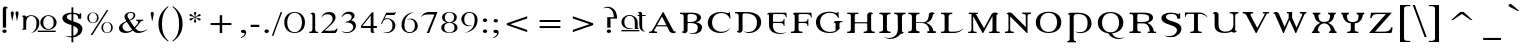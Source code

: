 SplineFontDB: 3.0
FontName: Percolator
FullName: Percolator
FamilyName: Percolator
Weight: Medium
Copyright: PercolatorCopr. 1995, Lunchbox Design, Designed By Adam Roe, All Rights Reserved.
Version: 001.000
ItalicAngle: 0
UnderlinePosition: -119
UnderlineWidth: 56
Ascent: 800
Descent: 200
InvalidEm: 0
sfntRevision: 0x00010000
LayerCount: 2
Layer: 0 0 "Arri+AOgA-re" 1
Layer: 1 0 "Avant" 0
XUID: [1021 582 -265405030 4355161]
UniqueID: 480000
StyleMap: 0x0000
FSType: 0
OS2Version: 2
OS2_WeightWidthSlopeOnly: 0
OS2_UseTypoMetrics: 0
CreationTime: 1177888715
ModificationTime: 1495025547
PfmFamily: 81
TTFWeight: 500
TTFWidth: 5
LineGap: 0
VLineGap: 0
Panose: 0 0 0 0 0 0 0 0 0 0
OS2TypoAscent: 744
OS2TypoAOffset: 0
OS2TypoDescent: -234
OS2TypoDOffset: 0
OS2TypoLinegap: 97
OS2WinAscent: 764
OS2WinAOffset: 0
OS2WinDescent: 262
OS2WinDOffset: 0
HheadAscent: 764
HheadAOffset: 0
HheadDescent: -262
HheadDOffset: 0
OS2SubXSize: 650
OS2SubYSize: 650
OS2SubXOff: 0
OS2SubYOff: 150
OS2SupXSize: 650
OS2SupYSize: 650
OS2SupXOff: 0
OS2SupYOff: 500
OS2StrikeYSize: 50
OS2StrikeYPos: 225
OS2CapHeight: 523
OS2XHeight: 512
OS2Vendor: 'PfEd'
OS2CodePages: 00000001.00000000
OS2UnicodeRanges: 00000003.10000008.00000000.00000000
DEI: 91125
LangName: 1033 "" "" "Regular" "Percolator:1177906715" "" "001.000"
Encoding: UnicodeBmp
UnicodeInterp: none
NameList: AGL For New Fonts
DisplaySize: -48
AntiAlias: 1
FitToEm: 0
WinInfo: 64 32 14
BeginPrivate: 6
BlueValues 31 [-16 0 470 486 692 707 713 722]
BlueScale 8 0.045455
StdHW 4 [27]
StdVW 4 [87]
StemSnapH 4 [27]
StemSnapV 4 [87]
EndPrivate
BeginChars: 65537 126

StartChar: .notdef
Encoding: 65536 -1 0
Width: 500
Flags: W
LayerCount: 2
Fore
Validated: 1
EndChar

StartChar: space
Encoding: 32 32 1
Width: 245
Flags: W
LayerCount: 2
Fore
Validated: 1
EndChar

StartChar: exclam
Encoding: 33 33 2
Width: 211
Flags: MW
HStem: -9 89
VStem: 71 79
LayerCount: 2
Fore
SplineSet
59 35 m 0
 59 59 83 79 112 79 c 0
 142 79 165 60 165 35 c 0
 165 10 142 -9 112 -9 c 0
 83 -9 59 10 59 35 c 0
153 125 m 1
 71 125 l 1
 71 599 l 2
 71 643 136 682 190 629 c 1
 192 627 189 632 190 629 c 1
 190 622 192 606 192 606 c 1
 145 634 153 570 153 539 c 2
 153 125 l 1
EndSplineSet
Validated: 33
EndChar

StartChar: quotedbl
Encoding: 34 34 3
Width: 293
Flags: MW
VStem: 67 79 185 79
LayerCount: 2
Fore
SplineSet
107 298 m 1
 107 286 l 1
 69 489 l 2
 68 494 67 499 67 503 c 0
 67 527 83 540 106 540 c 0
 131 540 145 527 145 502 c 0
 145 497 146 493 145 489 c 2
 107 298 l 1
226 299 m 1
 226 287 l 1
 188 490 l 2
 187 495 186 500 186 504 c 0
 186 528 202 541 225 541 c 0
 250 541 264 528 264 503 c 0
 264 498 265 494 264 490 c 2
 226 299 l 1
EndSplineSet
Validated: 1
EndChar

StartChar: numbersign
Encoding: 35 35 4
Width: 1008
Flags: MW
HStem: 34 33 78 20 419 20<261.5 272>
VStem: 155 257 509 72 842 72
LayerCount: 2
Fore
SplineSet
444 68 m 1
 894 68 l 1
 891 34 l 1
 444 34 l 1
 444 68 l 1
83 105 m 1
 54 105 l 1
 54 81 l 1
 155 81 l 1
 155 81 154 190 155 261 c 0
 155 339 190 420 279 419 c 0
 369 418 415 344 412 256 c 0
 410 188 420 68 274 10 c 1
 407 29 486 122 484 264 c 0
 480 364 384 444 272 439 c 0
 251 439 204 431 162 404 c 0
 160 402 157 401 155 399 c 1
 143 430 94 453 52 416 c 1
 51 416 52 418 52 416 c 1
 51 411 51 400 51 400 c 1
 88 420 83 378 83 356 c 0
 84 287 83 105 83 105 c 1
843 257 m 0
 841 357 800 418 710 419 c 0
 621 420 582 339 581 261 c 0
 580 190 619 100 707 99 c 1
 794 94 845 166 843 257 c 0
914 266 m 0
 919 166 831 82 719 78 c 0
 607 74 513 152 509 253 c 0
 504 351 591 435 703 439 c 0
 815 444 910 365 914 266 c 0
EndSplineSet
Validated: 37
EndChar

StartChar: dollar
Encoding: 36 36 5
Width: 606
Flags: MW
HStem: -112 33 478 33
VStem: 60 112<390.5 414.5> 287 47<-236 -112 -112 -112 -77 178 306 479 510 644> 451 79
LayerCount: 2
Fore
SplineSet
287 -112 m 1
 243 -112 229 -107 214 -105 c 0
 193 -102 154 -90 130 -72 c 1
 177 -86 204 -88 287 -84 c 1
 287 -85 287 195 287 195 c 1
 193 229 l 2
 100 265 60 318 60 376 c 0
 60 453 153 511 282 511 c 0
 284 511 285 511 287 510 c 2
 287 644 l 1
 334 644 l 1
 334 509 l 1
 403 503 471 487 496 463 c 1
 496 495 l 1
 530 495 l 1
 530 360 l 1
 456 360 l 1
 452 452 404 474 334 479 c 1
 334 291 l 1
 419 262 l 2
 519 228 562 166 561 107 c 0
 559 -2 472 -101 334 -111 c 1
 334 -236 l 1
 287 -236 l 1
 287 -112 l 1
287 479 m 1
 217 477 172 445 172 409 c 0
 172 372 205 334 277 310 c 1
 277 310 287 307 287 306 c 2
 287 479 l 1
334 -77 m 1
 400 -56 451 10 449 69 c 0
 448 111 408 150 338 177 c 1
 334 178 l 2
 334 179 334 -77 334 -77 c 1
EndSplineSet
Validated: 37
EndChar

StartChar: percent
Encoding: 37 37 6
Width: 800
Flags: MW
HStem: -4 12 242 12 253 12 498 12
VStem: 82 41 325 41 436 41 679 41
LayerCount: 2
Fore
SplineSet
567 571 m 1xff
 609 571 l 1
 208 -56 l 1
 165 -56 l 1
 567 571 l 1xff
82 376 m 0
 82 458 140 510 225 510 c 0
 310 510 367 458 367 376 c 0
 367 295 310 242 225 242 c 0
 140 242 82 295 82 376 c 0
124 376 m 0
 124 302 164 253 225 253 c 0
 286 253 325 302 325 376 c 0
 325 450 286 500 225 500 c 0
 164 500 124 450 124 376 c 0
435 130 m 0
 435 212 493 264 578 264 c 0
 663 264 720 212 720 130 c 0
 720 49 663 -4 578 -4 c 0
 493 -4 435 49 435 130 c 0
477 130 m 0
 477 56 517 7 578 7 c 0
 639 7 678 56 678 130 c 0
 678 204 639 254 578 254 c 0
 517 254 477 204 477 130 c 0
EndSplineSet
Validated: 8388609
EndChar

StartChar: ampersand
Encoding: 38 38 7
Width: 802
Flags: MW
HStem: -10 42 291 33 501 20<327.5 405.5>
VStem: 73 87 211 72 441 41 506 177
LayerCount: 2
Fore
SplineSet
336 320 m 1
 407 350 438 394 438 436 c 0
 438 477 413 499 370 499 c 0
 325 499 286 476 286 431 c 0
 286 401 316 363 336 320 c 1
271 268 m 1
 198 238 162 198 162 150 c 0
 162 82 221 31 293 31 c 0
 330 31 365 41 401 77 c 1
 382 99 289 239 271 268 c 1
461 133 m 1
 519 195 555 231 555 264 c 0
 555 285 540 294 504 296 c 1
 504 324 l 1
 683 324 l 1
 683 296 l 1
 638 295 627 295 604 261 c 0
 582 231 542 170 483 111 c 1
 542 41 630 -18 802 101 c 1
 788 91 748 41 683 16 c 0
 584 -21 490 -28 420 55 c 1
 362 7 305 -10 235 -10 c 0
 137 -10 73 39 73 112 c 0
 73 184 135 239 261 289 c 1
 243 328 211 365 211 399 c 0
 211 470 285 521 370 521 c 0
 441 521 482 491 482 438 c 0
 482 380 444 341 347 300 c 1
 359 284 447 153 461 133 c 1
EndSplineSet
Validated: 33
EndChar

StartChar: parenleft
Encoding: 40 40 8
Width: 374
Flags: MW
VStem: 87 87
LayerCount: 2
Fore
SplineSet
341 -197 m 1
 327 -212 l 1
 162 -94 87 41 87 230 c 0
 87 413 163 551 326 671 c 1
 339 656 l 1
 213 544 175 413 175 223 c 0
 175 34 215 -95 341 -197 c 1
EndSplineSet
Validated: 1
EndChar

StartChar: parenright
Encoding: 41 41 9
Width: 374
Flags: MW
VStem: 228 87
LayerCount: 2
Fore
SplineSet
76 671 m 1
 239 551 315 413 315 230 c 0
 315 41 240 -94 75 -212 c 1
 61 -197 l 1
 187 -95 227 34 227 223 c 0
 227 413 189 544 63 656 c 1
 76 671 l 1
EndSplineSet
Validated: 1
EndChar

StartChar: asterisk
Encoding: 42 42 10
Width: 490
Flags: MW
HStem: 266 265<243 260.5>
VStem: 243 41
LayerCount: 2
Fore
SplineSet
243 389 m 1
 182 362 173 320 140 320 c 0
 123 320 110 331 110 345 c 0
 110 357 122 370 141 373 c 0
 156 375 188 374 239 399 c 1
 199 421 166 423 142 426 c 0
 123 429 110 441 110 455 c 0
 110 469 123 480 138 480 c 0
 162 480 171 467 186 451 c 0
 208 427 228 417 244 408 c 1
 244 411 244 415 244 418 c 0
 244 464 221 488 221 505 c 0
 221 522 233 531 253 531 c 0
 271 531 282 521 282 505 c 0
 282 485 258 462 258 420 c 0
 258 417 258 413 259 408 c 1
 322 436 331 479 364 479 c 0
 380 479 393 466 393 452 c 0
 393 434 375 427 339 422 c 0
 326 420 302 417 266 399 c 1
 292 385 315 377 344 374 c 0
 378 371 393 361 393 345 c 0
 393 331 381 319 364 319 c 0
 329 319 317 366 259 389 c 1
 259 386 259 383 259 380 c 0
 259 331 282 306 282 292 c 0
 282 276 270 266 251 266 c 0
 231 266 221 275 221 294 c 0
 221 309 244 334 244 378 c 0
 244 382 243 386 243 389 c 1
EndSplineSet
Validated: 1
EndChar

StartChar: plus
Encoding: 43 43 11
Width: 815
Flags: MW
HStem: 0 20 195 51<140 369 140 369 430 660>
VStem: 369 64
LayerCount: 2
Fore
SplineSet
369 441 m 1
 430 441 l 1
 430 246 l 1
 660 246 l 1
 660 195 l 1
 430 195 l 1
 430 0 l 1
 369 0 l 1
 369 195 l 1
 140 195 l 1
 140 246 l 1
 369 246 l 1
 369 441 l 1
EndSplineSet
Validated: 1
EndChar

StartChar: comma
Encoding: 44 44 12
Width: 245
Flags: MW
HStem: 0 81<113 127.5>
VStem: 73 131
LayerCount: 2
Fore
SplineSet
80 -127 m 1
 68 -115 l 1
 134 -78 166 -42 166 -13 c 0
 166 -1 164 2 150 2 c 0
 142 2 133 0 122 0 c 0
 92 0 74 16 74 39 c 0
 74 64 95 81 131 81 c 0
 177 81 204 55 204 11 c 0
 204 -45 162 -92 80 -127 c 1
EndSplineSet
Validated: 1
EndChar

StartChar: hyphen
Encoding: 45 45 13
Width: 322
Flags: MW
HStem: 149 58
VStem: 68 216<149 205 149 205>
LayerCount: 2
Fore
SplineSet
68 149 m 1
 68 205 l 1
 284 205 l 1
 284 149 l 1
 68 149 l 1
EndSplineSet
Validated: 1
EndChar

StartChar: period
Encoding: 46 46 14
Width: 245
Flags: MW
HStem: -9 89
VStem: 87 103
LayerCount: 2
Fore
SplineSet
87 36 m 0
 87 61 111 81 141 81 c 0
 171 81 195 61 195 36 c 0
 195 11 171 -9 141 -9 c 0
 111 -9 87 11 87 36 c 0
EndSplineSet
Validated: 1
EndChar

StartChar: slash
Encoding: 47 47 15
Width: 265
Flags: W
LayerCount: 2
Fore
SplineSet
242 523 m 1
 280 523 l 1
 60 -69 l 1
 21 -69 l 1
 242 523 l 1
EndSplineSet
Validated: 1
EndChar

StartChar: zero
Encoding: 48 48 16
Width: 630
Flags: MW
HStem: -12 20 503 20<260 371.5>
VStem: 56 72 503 72
LayerCount: 2
Fore
SplineSet
56 256 m 0
 56 419 160 523 316 523 c 0
 471 523 575 419 575 256 c 0
 575 93 471 -12 316 -12 c 0
 160 -12 56 93 56 256 c 0
132 256 m 0
 132 107 204 10 316 10 c 0
 427 10 499 107 499 256 c 0
 499 404 427 503 316 503 c 0
 204 503 132 404 132 256 c 0
EndSplineSet
Validated: 1
EndChar

StartChar: one
Encoding: 49 49 17
Width: 300
Flags: MW
HStem: 0 33
VStem: 132 72
LayerCount: 2
Fore
SplineSet
204 460 m 1
 204 111 l 2
 204 43 217 32 262 32 c 0
 267 32 273 32 279 32 c 1
 279 0 l 1
 56 0 l 1
 56 32 l 1
 60 32 63 32 66 32 c 0
 107 32 136 42 136 111 c 2
 136 111 136 384 136 391 c 0
 135 422 145 492 92 464 c 1
 92 464 91 480 92 487 c 1
 92 490 91 486 92 487 c 1
 139 528 192 517 204 460 c 1
EndSplineSet
Validated: 37
EndChar

StartChar: two
Encoding: 50 50 18
Width: 490
Flags: MW
HStem: 0 58<140 313 313 347 140 410> 464 58
VStem: 344 72
LayerCount: 2
Fore
SplineSet
57 0 m 1
 57 14 l 1
 151 101 l 2
 265 206 340 271 340 353 c 0
 340 424 291 466 216 466 c 0
 151 466 100 447 58 373 c 1
 57 373 l 1
 83 470 151 522 256 522 c 0
 353 522 416 471 416 390 c 0
 416 317 362 257 273 178 c 2
 140 58 l 1
 313 58 l 2
 381 58 416 61 444 115 c 1
 461 110 l 1
 461 110 458 62 444 38 c 0
 434 21 410 0 410 0 c 1
 57 0 l 1
EndSplineSet
Validated: 1
EndChar

StartChar: three
Encoding: 51 51 19
Width: 490
Flags: MW
HStem: -9 20 464 58
VStem: 318 72
LayerCount: 2
Fore
SplineSet
218 13 m 0
 280 13 355 70 355 135 c 0
 355 213 293 255 175 255 c 0
 172 255 168 255 166 255 c 2
 166 271 l 1
 259 279 317 330 317 391 c 0
 317 437 276 468 217 468 c 0
 162 468 115 443 80 392 c 1
 66 401 l 1
 105 481 171 522 255 522 c 0
 333 522 390 477 390 425 c 0
 390 383 362 349 305 308 c 1
 384 287 424 242 424 175 c 0
 424 72 319 -19 171 -9 c 0
 128 -6 84 16 56 41 c 1
 162 5 193 13 218 13 c 0
EndSplineSet
Validated: 33
EndChar

StartChar: four
Encoding: 52 52 20
Width: 490
Flags: MW
HStem: -1 20 130 51<85 293 85 293 52 293 362 447>
VStem: 290 72
LayerCount: 2
Fore
SplineSet
447 130 m 1
 362 130 l 1
 362 80 l 2
 363 58 356 13 393 33 c 1
 393 33 391 22 391 17 c 1
 390 15 393 18 391 17 c 1
 349 -20 293 6 293 37 c 0
 293 75 293 130 293 130 c 1
 52 130 l 1
 52 187 l 1
 322 522 l 1
 362 522 l 1
 362 181 l 1
 447 181 l 1
 447 130 l 1
293 181 m 1
 293 440 l 1
 85 181 l 1
 293 181 l 1
EndSplineSet
Validated: 33
EndChar

StartChar: five
Encoding: 53 53 21
Width: 490
Flags: MW
HStem: -3 20 338 20 454 58<185 356 356 364 364 375 182 386 185 185>
VStem: 337 72
LayerCount: 2
Fore
SplineSet
214 358 m 0
 326 354 414 270 409 172 c 0
 405 72 316 -4 199 -3 c 0
 147 -2 107 23 95 26 c 1
 304 -27 337 109 337 180 c 0
 336 258 296 339 208 338 c 0
 132 337 92 294 79 222 c 1
 47 222 l 1
 182 512 l 1
 356 512 l 2
 359 512 362 512 364 512 c 0
 386 512 399 514 413 532 c 1
 424 526 l 1
 386 454 l 1
 185 454 l 1
 135 348 l 1
 154 346 150 361 214 358 c 0
EndSplineSet
Validated: 33
EndChar

StartChar: six
Encoding: 54 54 22
Width: 509
Flags: MW
HStem: -11 20
VStem: 63 72 398 72
LayerCount: 2
Fore
SplineSet
424 522 m 1
 280 505 172 412 148 287 c 0
 132 204 136 178 136 171 c 0
 138 72 178 10 269 10 c 0
 357 9 397 89 397 168 c 0
 398 238 377 371 189 322 c 0
 176 319 242 350 294 350 c 0
 379 350 465 276 470 176 c 0
 474 77 387 -7 275 -11 c 0
 224 -13 175 3 138 29 c 1
 138 29 67 79 64 163 c 0
 64 169 63 177 63 183 c 0
 63 375 196 505 424 522 c 1
EndSplineSet
Validated: 33
EndChar

StartChar: seven
Encoding: 55 55 23
Width: 490
Flags: MW
HStem: -10 20 454 58
LayerCount: 2
Fore
SplineSet
279 450 m 0
 147 450 112 448 44 380 c 1
 44 383 l 1
 101 465 141 512 261 512 c 0
 455 512 463 512 463 512 c 1
 252 -10 l 1
 196 -10 l 1
 385 449 l 1
 385 449 291 450 279 450 c 0
EndSplineSet
Validated: 1
EndChar

StartChar: eight
Encoding: 56 56 24
Width: 507
Flags: MW
HStem: 1 12 255 20 512 12
VStem: 56 72 390 72
LayerCount: 2
Fore
SplineSet
276 255 m 0
 272 255 267 255 262 255 c 0
 257 255 251 255 245 255 c 0
 176 250 131 204 131 135 c 0
 131 62 181 15 260 15 c 0
 338 15 388 62 388 135 c 0
 388 204 344 249 276 255 c 0
276 270 m 0
 339 276 379 321 379 389 c 0
 379 463 332 510 262 510 c 0
 191 510 145 463 145 389 c 0
 145 321 183 276 246 270 c 0
 251 270 256 270 260 270 c 0
 265 270 272 270 276 270 c 0
331 263 m 1
 412 246 462 200 462 135 c 0
 462 55 381 1 260 1 c 0
 139 1 56 55 56 135 c 0
 56 201 109 247 190 264 c 1
 120 282 77 328 77 389 c 0
 77 472 152 524 262 524 c 0
 372 524 446 472 446 389 c 0
 446 327 402 281 331 263 c 1
EndSplineSet
Validated: 1
EndChar

StartChar: nine
Encoding: 57 57 25
Width: 507
Flags: MW
HStem: -8 20 505 20
VStem: 58 72 392 72<339.5 351>
LayerCount: 2
Fore
SplineSet
465 331 m 0
 465 139 332 9 104 -8 c 1
 104 -8 l 1
 248 9 356 102 380 227 c 0
 396 310 392 336 392 343 c 0
 390 442 350 504 259 504 c 0
 171 505 131 425 131 346 c 0
 130 276 151 143 339 192 c 0
 352 195 286 164 234 164 c 0
 149 164 63 238 58 338 c 0
 54 437 141 521 253 525 c 0
 304 527 353 511 390 485 c 1
 390 485 461 435 464 351 c 0
 464 345 465 337 465 331 c 0
EndSplineSet
Validated: 37
EndChar

StartChar: colon
Encoding: 58 58 26
Width: 267
Flags: MW
HStem: -9 89 266 89
VStem: 97 103
LayerCount: 2
Fore
SplineSet
97 36 m 0
 97 61 120 81 151 81 c 0
 181 81 205 61 205 36 c 0
 205 11 181 -9 151 -9 c 0
 120 -9 97 11 97 36 c 0
97 310 m 0
 97 335 120 355 151 355 c 0
 181 355 205 335 205 310 c 0
 205 285 181 265 151 265 c 0
 120 265 97 285 97 310 c 0
EndSplineSet
Validated: 1
EndChar

StartChar: semicolon
Encoding: 59 59 27
Width: 267
Flags: MW
HStem: 0 81<124 139.5> 266 89<131 161.5>
VStem: 92 103
LayerCount: 2
Fore
SplineSet
92 -127 m 1
 80 -115 l 1
 145 -78 178 -42 178 -13 c 0
 178 -1 176 2 162 2 c 0
 154 2 145 0 134 0 c 0
 104 0 85 16 85 39 c 0
 85 64 106 81 142 81 c 0
 188 81 216 55 216 11 c 0
 216 -45 174 -93 92 -127 c 1
92 310 m 0
 92 335 116 355 146 355 c 0
 177 355 199 335 199 310 c 0
 199 285 177 266 146 266 c 0
 116 266 92 285 92 310 c 0
EndSplineSet
Validated: 1
EndChar

StartChar: less
Encoding: 60 60 28
Width: 815
Flags: W
LayerCount: 2
Fore
SplineSet
655 419 m 1
 655 363 l 1
 235 221 l 1
 655 78 l 1
 655 23 l 1
 145 198 l 1
 145 244 l 1
 655 419 l 1
EndSplineSet
Validated: 1
EndChar

StartChar: equal
Encoding: 61 61 29
Width: 815
Flags: MW
HStem: 124 51 266 51
LayerCount: 2
Fore
SplineSet
140 317 m 1
 660 317 l 1
 660 267 l 1
 140 267 l 1
 140 317 l 1
140 174 m 1
 660 174 l 1
 660 124 l 1
 140 124 l 1
 140 174 l 1
EndSplineSet
Validated: 1
EndChar

StartChar: greater
Encoding: 62 62 30
Width: 815
Flags: W
LayerCount: 2
Fore
SplineSet
145 419 m 1
 655 244 l 1
 655 198 l 1
 145 23 l 1
 145 78 l 1
 566 221 l 1
 145 363 l 1
 145 419 l 1
EndSplineSet
Validated: 1
EndChar

StartChar: question
Encoding: 63 63 31
Width: 481
Flags: MW
HStem: -9 89
VStem: 169 103
LayerCount: 2
Fore
SplineSet
169 35 m 0
 169 59 193 79 222 79 c 0
 252 79 275 60 275 35 c 0
 275 10 252 -9 222 -9 c 0
 193 -9 169 10 169 35 c 0
263 351 m 1
 425 351 l 1
 436 537 324 649 190 647 c 0
 131 646 56 602 71 606 c 0
 356 694 347 387 343 387 c 2
 181 387 l 1
 181 125 l 1
 263 125 l 1
 263 351 l 1
EndSplineSet
Validated: 41
EndChar

StartChar: at
Encoding: 64 64 32
Width: 737
Flags: MW
HStem: 34 33 95 20 434 20<465 507 465 465 579 579 579 665>
VStem: 61 72 394 72
LayerCount: 2
Fore
SplineSet
375 121 m 1
 362 119 322 93 271 93 c 0
 153 91 65 167 61 267 c 0
 56 366 143 450 255 454 c 0
 367 459 462 380 466 280 c 0
 466 274 467 267 467 261 c 2
 467 119 l 1
 489 119 l 1
 489 95 l 1
 395 95 l 1
 395 253 l 2
 395 259 395 266 395 272 c 0
 392 371 352 433 262 433 c 0
 173 434 133 354 133 275 c 0
 132 205 166 68 375 121 c 1
579 491 m 1
 570 529 520 554 478 517 c 1
 477 515 479 519 478 517 c 1
 478 512 477 501 477 501 c 1
 514 520 506 475 507 454 c 1
 465 454 l 1
 465 430 l 1
 507 430 l 1
 508 423 507 417 507 410 c 0
 507 404 507 398 507 391 c 2
 507 207 l 2
 506 197 508 190 508 184 c 0
 512 84 564 20 676 25 c 1
 579 43 579 128 579 192 c 0
 579 198 578 205 579 207 c 2
 579 399 l 2
 579 405 579 412 579 419 c 0
 579 422 579 426 579 430 c 1
 665 430 l 1
 665 454 l 1
 579 454 l 1
 579 491 l 1
60 68 m 1
 510 68 l 1
 510 34 l 1
 60 34 l 1
 60 68 l 1
EndSplineSet
Validated: 37
EndChar

StartChar: A
Encoding: 65 65 33
Width: 753
Flags: MW
HStem: 0 33 169 33
LayerCount: 2
Fore
SplineSet
227 198 m 1
 461 198 l 1
 349 413 l 1
 227 198 l 1
608 113 m 2
 626 82 648 18 686 46 c 1
 686 46 693 30 697 23 c 1
 697 20 697 25 697 23 c 1
 665 -30 554 -2 533 52 c 1
 475 169 l 1
 213 169 l 1
 169 89 l 2
 159 71 155 73 155 65 c 0
 155 43 177 34 222 34 c 0
 224 34 225 34 227 34 c 2
 227 0 l 1
 26 0 l 1
 26 34 l 1
 70 34 91 38 116 83 c 2
 368 521 l 1
 390 521 l 1
 608 113 l 2
EndSplineSet
Validated: 37
EndChar

StartChar: B
Encoding: 66 66 34
Width: 669
Flags: MW
HStem: 260 20<273 287 284.5 351.5> 479 33
VStem: 142 96 472 103
LayerCount: 2
Fore
SplineSet
239 311 m 2
 239 281 242 280 273 280 c 0
 277 280 282 280 287 280 c 0
 416 280 475 308 475 384 c 0
 475 457 424 480 310 480 c 0
 249 480 239 469 239 430 c 2
 239 311 l 2
239 54 m 1
 222 9 161 -28 101 25 c 1
 100 26 101 22 101 25 c 1
 100 32 100 48 100 48 c 1
 153 20 141 83 142 114 c 2
 142 412 l 2
 142 464 125 478 51 481 c 1
 51 512 l 1
 346 512 l 2
 496 512 575 463 575 388 c 0
 575 334 532 292 452 272 c 1
 551 256 602 213 602 147 c 0
 602 46 510 -21 375 -20 c 0
 316 -19 271 10 256 13 c 1
 460 -39 496 70 496 143 c 0
 496 218 435 255 313 255 c 0
 298 255 287 255 278 255 c 0
 245 255 239 252 239 228 c 2
 239 228 240 92 239 54 c 1
EndSplineSet
Validated: 37
EndChar

StartChar: C
Encoding: 67 67 35
Width: 693
Flags: MW
HStem: -12 33 497 26
VStem: 71 103
LayerCount: 2
Fore
SplineSet
638 118 m 1
 638 115 l 1
 581 33 501 -12 391 -12 c 0
 197 -12 71 94 71 252 c 0
 71 411 206 523 397 523 c 0
 490 523 545 494 575 494 c 0
 592 494 604 504 604 519 c 1
 621 519 l 1
 639 354 l 1
 621 354 l 1
 586 447 514 496 413 496 c 0
 273 496 177 403 177 256 c 0
 177 115 275 20 407 20 c 0
 501 20 570 50 638 118 c 1
EndSplineSet
Validated: 1
EndChar

StartChar: D
Encoding: 68 68 36
Width: 788
Flags: MW
HStem: -6 20 479 33<276.5 342 342 400>
VStem: 142 96 602 103
LayerCount: 2
Fore
SplineSet
402 -6 m 0
 328 -5 271 31 253 35 c 1
 552 -41 599 152 599 253 c 0
 599 401 495 479 305 479 c 0
 248 479 239 469 239 417 c 2
 239 54 l 1
 222 9 161 -28 101 25 c 1
 100 26 101 22 101 25 c 1
 100 32 100 48 100 48 c 1
 149 21 142 83 142 114 c 2
 142 412 l 2
 142 464 122 479 51 481 c 1
 51 512 l 1
 342 512 l 2
 576 512 705 416 705 261 c 0
 705 114 570 -8 402 -6 c 0
EndSplineSet
Validated: 37
EndChar

StartChar: E
Encoding: 69 69 37
Width: 605
Flags: MW
HStem: 255 33 479 33
VStem: 101 103 469 19<180 356 180 356>
LayerCount: 2
Fore
SplineSet
101 202 m 2
 101 410 l 2
 101 463 95 482 59 465 c 1
 57 480 l 1
 57 480 64 491 70 496 c 0
 82 507 93 511 109 512 c 2
 536 512 l 1
 545 399 l 1
 525 399 l 1
 512 467 482 478 399 478 c 2
 243 478 l 2
 203 478 199 472 199 442 c 2
 199 309 l 2
 199 286 203 284 228 284 c 2
 351 284 l 2
 434 284 465 292 469 356 c 1
 488 356 l 1
 488 180 l 1
 469 180 l 1
 463 246 435 255 351 255 c 2
 227 255 l 2
 201 255 199 250 199 230 c 2
 199 230 198 225 198 197 c 0
 198 96 245 -53 544 23 c 1
 526 19 469 -17 395 -18 c 0
 227 -20 101 42 101 202 c 2
EndSplineSet
Validated: 37
EndChar

StartChar: F
Encoding: 70 70 38
Width: 607
Flags: MW
HStem: 0 33 250 33 479 33
VStem: 142 96 465 19<172 353 322.5 353>
LayerCount: 2
Fore
SplineSet
561 512 m 1
 571 391 l 1
 552 391 l 1
 538 462 505 478 418 478 c 2
 288 478 l 2
 253 478 239 470 239 441 c 2
 239 306 l 2
 239 285 242 280 268 280 c 2
 350 280 l 2
 435 280 465 292 465 353 c 1
 484 353 l 1
 484 172 l 1
 465 172 l 1
 460 243 436 250 350 250 c 2
 267 250 l 2
 247 250 239 246 239 228 c 2
 239 103 l 2
 239 47 262 34 337 34 c 1
 337 0 l 1
 51 0 l 1
 51 34 l 1
 128 36 142 47 142 101 c 2
 142 410 l 2
 142 463 136 482 100 465 c 1
 98 480 l 1
 98 480 105 491 111 496 c 0
 123 507 134 512 150 512 c 2
 561 512 l 1
EndSplineSet
Validated: 33
EndChar

StartChar: G
Encoding: 71 71 39
Width: 793
Flags: MW
HStem: -12 33 251 26 490 33
VStem: 73 103 565 96
LayerCount: 2
Fore
SplineSet
564 277 m 1
 735 277 l 1
 735 250 l 1
 669 249 661 235 661 189 c 2
 661 107 l 1
 686 124 l 1
 662 91 l 1
 575 -7 500 -12 409 -12 c 0
 206 -12 73 95 73 249 c 0
 73 411 211 523 411 523 c 0
 510 523 563 491 591 491 c 0
 606 491 616 501 621 519 c 1
 637 519 l 1
 646 362 l 1
 628 362 l 1
 584 455 526 494 420 494 c 0
 275 494 178 400 178 255 c 0
 178 108 278 16 424 16 c 0
 480 16 528 26 564 44 c 1
 564 164 l 2
 564 185 568 237 546 237 c 0
 536 237 529 236 521 231 c 1
 522 253 l 1
 527 259 531 263 538 267 c 0
 547 273 564 277 564 277 c 1
EndSplineSet
Validated: 33
EndChar

StartChar: H
Encoding: 72 72 40
Width: 801
Flags: MW
HStem: 0 33<56 244 56 56> 235 33 479 33
VStem: 146 103 558 96
LayerCount: 2
Fore
SplineSet
745 0 m 1
 467 0 l 1
 467 33 l 1
 538 36 557 48 557 102 c 2
 557 212 l 2
 557 230 551 235 529 235 c 2
 268 235 l 2
 248 235 244 230 244 210 c 2
 244 0 l 1
 56 0 l 1
 56 33 l 1
 130 35 146 50 146 102 c 2
 146 428 l 2
 146 481 127 479 56 480 c 1
 56 512 l 1
 335 512 l 1
 335 480 l 1
 264 479 244 482 244 428 c 2
 244 288 l 2
 244 269 247 264 268 264 c 2
 530 264 l 2
 550 264 557 271 557 288 c 2
 557 288 557 414 557 468 c 1
 574 513 636 550 696 497 c 1
 698 495 695 500 696 497 c 1
 696 490 698 474 698 474 c 1
 645 502 655 438 654 407 c 2
 654 102 l 2
 654 50 674 35 745 33 c 1
 745 0 l 1
EndSplineSet
Validated: 33
EndChar

StartChar: I
Encoding: 73 73 41
Width: 372
Flags: MW
HStem: 0 33 479 33
VStem: 150 103
LayerCount: 2
Fore
SplineSet
60 0 m 1
 60 34 l 1
 133 35 150 49 150 102 c 2
 150 409 l 2
 150 461 131 476 60 478 c 1
 60 512 l 1
 339 512 l 1
 339 478 l 1
 268 475 248 463 248 409 c 2
 248 102 l 2
 248 49 267 35 339 34 c 1
 339 0 l 1
 60 0 l 1
EndSplineSet
Validated: 1
EndChar

StartChar: J
Encoding: 74 74 42
Width: 361
Flags: MW
HStem: 479 33
VStem: 147 103
LayerCount: 2
Fore
SplineSet
250 96 m 0
 250 65 239 1 292 29 c 1
 292 29 288 13 288 6 c 1
 287 3 290 8 288 6 c 1
 263 -16 237 -22 213 -19 c 1
 162 -95 64 -145 -50 -144 c 0
 -124 -143 -181 -107 -199 -103 c 1
 100 -179 148 16 147 117 c 0
 146 229 143 403 143 403 c 2
 142 461 132 478 55 478 c 1
 55 512 l 1
 339 512 l 1
 339 478 l 1
 267 477 250 460 250 403 c 2
 250 403 250 237 250 96 c 0
EndSplineSet
Validated: 37
EndChar

StartChar: K
Encoding: 75 75 43
Width: 822
Flags: MW
HStem: 0 20 34 205 275 205
VStem: 337 192
LayerCount: 2
Fore
SplineSet
714 476 m 1
 714 476 712 492 712 499 c 1
 711 502 714 497 712 499 c 1
 652 552 574 515 574 469 c 1
 564 361 538 281 434 274 c 1
 251 274 l 1
 251 415 l 2
 251 465 267 479 337 480 c 1
 337 512 l 1
 58 512 l 1
 58 480 l 2
 61 480 63 480 66 480 c 0
 126 480 148 463 148 413 c 2
 148 99 l 2
 148 49 126 32 66 32 c 0
 63 32 61 32 58 32 c 2
 56 0 l 1
 337 0 l 1
 337 32 l 1
 267 33 251 47 251 97 c 2
 251 240 l 1
 312 240 262 240 388 240 c 0
 510 240 577 162 586 34 c 1
 534 34 l 1
 534 0 l 1
 745 0 l 1
 745 34 l 1
 688 34 l 1
 677 135 600 213 507 250 c 1
 610 279 660 370 674 467 c 0
 679 483 689 489 714 476 c 1
EndSplineSet
Validated: 41
EndChar

StartChar: L
Encoding: 76 76 44
Width: 665
Flags: MW
HStem: 0 33 479 33<52 332 294.5 328 327 332>
VStem: 141 103
LayerCount: 2
Fore
SplineSet
389 34 m 0
 483 34 552 64 620 132 c 1
 620 129 l 1
 563 47 483 0 373 0 c 0
 179 0 52 0 52 0 c 1
 52 34 l 2
 54 34 55 34 57 34 c 0
 125 34 141 35 141 93 c 2
 141 408 l 2
 141 462 132 478 52 479 c 1
 52 512 l 1
 332 512 l 1
 332 479 l 2
 330 479 329 479 327 479 c 0
 262 479 240 461 240 408 c 2
 240 86 l 2
 240 45 246 34 302 34 c 2
 302 34 257 34 389 34 c 0
EndSplineSet
Validated: 37
EndChar

StartChar: M
Encoding: 77 77 45
Width: 922
Flags: MW
HStem: 0 33 479 33
VStem: 68 112 658 103
LayerCount: 2
Fore
SplineSet
137 478 m 1
 68 478 l 1
 68 512 l 1
 297 512 l 1
 297 478 l 1
 249 478 l 1
 450 121 l 1
 636 466 l 1
 653 513 740 542 800 489 c 1
 802 487 799 492 800 489 c 1
 800 482 805 466 805 466 c 1
 752 494 762 426 762 395 c 2
 761 91 l 2
 761 35 766 36 842 32 c 1
 842 0 l 1
 579 0 l 1
 579 32 l 1
 653 34 663 34 663 91 c 2
 663 425 l 1
 431 0 l 1
 413 0 l 1
 180 425 l 1
 180 100 l 2
 180 35 193 32 266 32 c 1
 266 0 l 1
 55 0 l 1
 55 32 l 1
 122 32 137 38 137 104 c 2
 137 478 l 1
EndSplineSet
Validated: 33
EndChar

StartChar: N
Encoding: 78 78 46
Width: 753
Flags: MW
HStem: 0 20
LayerCount: 2
Fore
SplineSet
255 464 m 1
 217 511 156 542 96 489 c 1
 94 487 97 492 96 489 c 1
 96 482 91 466 91 466 c 1
 144 494 137 426 137 395 c 2
 137 102 l 2
 137 49 127 36 48 32 c 1
 48 0 l 1
 269 0 l 1
 269 32 l 1
 190 36 180 49 180 102 c 2
 180 413 l 1
 595 0 l 1
 613 0 l 1
 613 408 l 2
 613 461 623 474 702 479 c 1
 702 512 l 1
 482 512 l 1
 482 479 l 1
 561 474 570 461 570 408 c 2
 570 148 l 1
 255 464 l 1
EndSplineSet
Validated: 41
EndChar

StartChar: O
Encoding: 79 79 47
Width: 793
Flags: MW
HStem: -12 33 490 33
VStem: 71 103 605 103
LayerCount: 2
Fore
SplineSet
71 256 m 0
 71 419 199 523 390 523 c 0
 580 523 708 419 708 256 c 0
 708 93 580 -12 390 -12 c 0
 199 -12 71 93 71 256 c 0
177 256 m 0
 177 107 261 16 390 16 c 0
 518 16 602 107 602 256 c 0
 602 404 518 495 390 495 c 0
 261 495 177 404 177 256 c 0
EndSplineSet
Validated: 1
EndChar

StartChar: P
Encoding: 80 80 48
Width: 741
Flags: MW
HStem: -234 33<60 78 258 276 60 78> 479 33
VStem: 117 103 561 103
LayerCount: 2
Fore
SplineSet
319 512 m 2
 462 512 649 472 664 252 c 0
 674 109 547 -3 381 -3 c 0
 307 -3 265 34 247 38 c 1
 546 -38 565 155 565 258 c 0
 565 482 378 477 316 477 c 0
 288 477 218 489 218 411 c 2
 218 411 218 385 218 372 c 2
 218 -135 l 2
 218 -203 240 -201 276 -201 c 1
 276 -234 l 1
 60 -234 l 1
 60 -201 l 1
 96 -201 117 -201 117 -135 c 2
 118 395 l 2
 117 426 130 490 77 462 c 1
 77 462 77 478 78 485 c 1
 78 488 77 484 78 485 c 1
 100 504 123 513 145 512 c 0
 182 511 319 512 319 512 c 2
EndSplineSet
Validated: 37
EndChar

StartChar: Q
Encoding: 81 81 49
Width: 793
Flags: MW
HStem: 490 33
VStem: 71 103 605 103
LayerCount: 2
Fore
SplineSet
744 -111 m 0
 762 -107 669 -151 595 -152 c 0
 480 -153 378 -101 330 -9 c 1
 163 12 71 120 71 256 c 0
 71 419 199 523 390 523 c 0
 580 523 708 419 708 256 c 0
 708 144 652 62 542 16 c 0
 506 1 434 -12 424 -11 c 1
 460 -85 546 -160 744 -111 c 0
602 256 m 0
 602 404 518 495 390 495 c 0
 261 495 177 404 177 256 c 0
 177 107 261 16 390 16 c 0
 518 16 602 107 602 256 c 0
EndSplineSet
Validated: 33
EndChar

StartChar: R
Encoding: 82 82 50
Width: 802
Flags: MW
HStem: 0 33 241 33 479 33<62 437>
VStem: 155 103 554 96<347 417>
LayerCount: 2
Fore
SplineSet
259 293 m 2
 259 280 264 274 282 274 c 0
 490 272 554 284 554 379 c 0
 554 455 481 479 311 477 c 0
 261 476 259 473 259 436 c 2
 259 293 l 2
259 88 m 2
 259 53 270 36 338 36 c 0
 341 36 344 36 346 36 c 2
 346 0 l 1
 62 0 l 1
 62 36 l 1
 66 36 70 36 74 36 c 0
 136 36 155 43 155 98 c 2
 155 414 l 2
 155 465 135 477 62 479 c 1
 62 512 l 1
 437 512 l 2
 577 512 650 465 650 380 c 0
 650 314 570 272 517 249 c 1
 610 212 661 135 672 34 c 1
 729 34 l 1
 729 0 l 1
 518 0 l 1
 518 34 l 1
 570 34 l 1
 561 162 518 240 396 240 c 0
 270 240 320 240 259 240 c 1
 259 88 l 2
EndSplineSet
Validated: 33
EndChar

StartChar: S
Encoding: 83 83 51
Width: 606
Flags: MW
HStem: -111 26 478 33
VStem: 60 112<390.5 414.5> 451 79
LayerCount: 2
Fore
SplineSet
214 -105 m 0
 193 -102 154 -90 130 -72 c 1
 179 -87 206 -88 296 -84 c 0
 380 -80 451 -1 449 69 c 0
 448 111 408 150 338 177 c 2
 193 229 l 2
 100 265 60 318 60 376 c 0
 60 453 153 511 282 511 c 0
 365 511 464 493 496 463 c 1
 496 495 l 1
 530 495 l 1
 530 360 l 1
 456 360 l 1
 451 468 386 480 296 480 c 0
 221 480 172 447 172 409 c 0
 172 372 205 334 277 310 c 2
 419 262 l 2
 519 228 562 166 561 107 c 0
 559 -3 470 -103 330 -111 c 0
 251 -114 233 -108 214 -105 c 0
EndSplineSet
Validated: 33
EndChar

StartChar: T
Encoding: 84 84 52
Width: 645
Flags: MW
HStem: 0 20
LayerCount: 2
Fore
SplineSet
403 478 m 0
 497 478 552 448 620 380 c 1
 620 383 l 1
 563 465 523 512 403 512 c 0
 209 512 49 512 49 512 c 1
 50 404 l 1
 69 404 l 1
 80 490 113 478 222 478 c 0
 228 478 233 478 238 478 c 0
 274 478 276 477 276 456 c 2
 276 110 l 2
 276 46 262 32 182 32 c 1
 182 0 l 1
 468 0 l 1
 468 32 l 1
 377 33 373 52 373 113 c 2
 373 456 l 2
 373 478 391 478 403 478 c 0
EndSplineSet
Validated: 41
EndChar

StartChar: U
Encoding: 85 85 53
Width: 802
Flags: MW
HStem: -12 20
LayerCount: 2
Fore
SplineSet
238 453 m 2
 238 508 160 542 100 489 c 1
 98 487 101 492 100 489 c 1
 100 482 98 466 98 466 c 1
 151 494 139 430 140 399 c 2
 140 200 l 2
 140 125 154 76 196 43 c 0
 239 6 308 -12 397 -12 c 0
 464 -12 524 0 566 23 c 1
 594 -4 643 -18 691 25 c 1
 693 27 690 22 691 25 c 1
 691 32 693 48 693 48 c 1
 640 20 655 79 655 110 c 0
 655 132 655 182 655 208 c 2
 655 398 l 2
 655 457 672 478 736 480 c 1
 736 512 l 1
 519 512 l 1
 519 480 l 1
 591 479 610 460 610 399 c 2
 610 198 l 2
 610 84 537 23 416 23 c 0
 293 23 238 78 238 200 c 2
 238 453 l 2
EndSplineSet
EndChar

StartChar: V
Encoding: 86 86 54
Width: 756
Flags: MW
HStem: -12 20
VStem: 304 244<479 512 478 512>
LayerCount: 2
Fore
SplineSet
705 478 m 1
 705 512 l 1
 548 512 l 1
 548 478 l 1
 600 478 l 1
 599 469 576 424 563 401 c 2
 408 116 l 1
 291 328 238 426 238 449 c 0
 238 471 251 476 304 479 c 1
 304 512 l 1
 43 512 l 1
 43 479 l 1
 125 479 125 449 158 387 c 2
 369 -12 l 1
 389 -12 l 1
 650 478 l 1
 705 478 l 1
EndSplineSet
Validated: 9
EndChar

StartChar: W
Encoding: 87 87 55
Width: 964
Flags: MW
HStem: -12 20 479 33<862 883>
VStem: 441 87 723 160
LayerCount: 2
Fore
SplineSet
341 137 m 1
 442 363 l 1
 442 478 l 1
 400 478 l 1
 400 512 l 1
 528 512 l 1
 528 366 l 1
 638 125 l 1
 763 397 l 2
 774 422 781 440 781 447 c 0
 781 465 779 478 721 478 c 1
 721 512 l 1
 883 512 l 1
 883 479 l 1
 841 479 833 447 812 399 c 2
 630 -12 l 1
 610 -12 l 1
 463 314 l 1
 322 -12 l 1
 304 -12 l 1
 123 398 l 2
 109 429 98 492 59 466 c 1
 59 466 61 482 61 489 c 0
 62 492 61 487 63 489 c 0
 123 542 194 507 206 452 c 1
 341 137 l 1
EndSplineSet
Validated: 33
EndChar

StartChar: X
Encoding: 88 88 56
Width: 727
Flags: MW
HStem: 0 33 238 33 479 33
VStem: 47 192<0 34 0 34> 453 192<478 512 478 512>
LayerCount: 2
Fore
SplineSet
354 238 m 0
 277 238 213 169 195 90 c 1
 193 52 209 34 239 34 c 1
 239 0 l 1
 47 0 l 1
 47 34 l 1
 78 34 84 53 107 112 c 0
 136 175 191 223 258 250 c 1
 175 273 134 329 115 401 c 0
 102 465 98 478 67 478 c 1
 67 512 l 1
 259 512 l 1
 259 478 l 1
 229 478 214 462 209 428 c 1
 218 336 236 274 353 274 c 0
 482 274 494 336 503 428 c 1
 498 462 483 478 453 478 c 1
 453 512 l 1
 645 512 l 1
 645 478 l 1
 614 478 610 465 597 401 c 0
 578 329 537 273 454 250 c 1
 521 223 576 175 605 112 c 0
 628 53 634 34 665 34 c 1
 665 0 l 1
 473 0 l 1
 473 34 l 1
 503 34 519 52 517 90 c 1
 499 169 448 238 354 238 c 0
EndSplineSet
Validated: 33
EndChar

StartChar: Y
Encoding: 89 89 57
Width: 692
Flags: MW
HStem: 0 33 241 33 479 33
VStem: 55 192<478 512 478 512> 291 103 441 192<478 512 478 512>
LayerCount: 2
Fore
SplineSet
394 243 m 1
 394 90 l 2
 394 45 417 33 485 32 c 1
 485 0 l 1
 205 0 l 1
 205 32 l 2
 207 32 208 32 209 32 c 0
 272 32 295 48 295 96 c 2
 295 243 l 1
 180 245 122 329 103 401 c 0
 90 465 86 478 55 478 c 1
 55 512 l 1
 247 512 l 1
 247 478 l 1
 217 478 202 462 197 428 c 1
 206 336 224 274 341 274 c 0
 470 274 482 336 491 428 c 1
 486 462 471 478 441 478 c 1
 441 512 l 1
 633 512 l 1
 633 478 l 1
 602 478 598 465 585 401 c 0
 566 329 508 243 394 243 c 1
EndSplineSet
Validated: 1
EndChar

StartChar: Z
Encoding: 90 90 58
Width: 697
Flags: MW
HStem: 0 33 479 33
LayerCount: 2
Fore
SplineSet
49 0 m 1
 473 478 l 1
 297 478 l 2
 183 478 132 466 117 377 c 1
 80 377 l 1
 100 512 l 1
 621 512 l 1
 200 34 l 1
 396 34 l 2
 525 34 576 51 604 143 c 1
 637 143 l 1
 637 143 639 79 626 42 c 0
 620 25 606 0 606 0 c 1
 49 0 l 1
EndSplineSet
Validated: 33
EndChar

StartChar: bracketleft
Encoding: 91 91 59
Width: 431
Flags: MW
HStem: -229 33 660 33
VStem: 125 103
LayerCount: 2
Fore
SplineSet
125 -229 m 1
 125 693 l 1
 382 693 l 1
 382 664 l 1
 367 664 354 664 342 664 c 0
 239 664 226 651 226 575 c 2
 226 -119 l 2
 226 -189 241 -200 349 -200 c 0
 359 -200 370 -200 382 -200 c 1
 382 -229 l 1
 125 -229 l 1
EndSplineSet
Validated: 1
EndChar

StartChar: backslash
Encoding: 92 92 60
Width: 359
Flags: MW
HStem: 687 20<18 71 71 71>
LayerCount: 2
Fore
SplineSet
368 -93 m 1
 316 -93 l 1
 18 707 l 1
 71 707 l 1
 368 -93 l 1
EndSplineSet
Validated: 1
EndChar

StartChar: bracketright
Encoding: 93 93 61
Width: 431
Flags: MW
HStem: -229 33 660 33
VStem: 223 103
LayerCount: 2
Fore
SplineSet
326 693 m 1
 326 -229 l 1
 70 -229 l 1
 70 -200 l 1
 83 -200 96 -200 107 -200 c 0
 212 -200 226 -186 226 -110 c 2
 226 582 l 2
 226 654 211 664 104 664 c 0
 94 664 82 664 70 664 c 1
 70 693 l 1
 326 693 l 1
EndSplineSet
Validated: 1
EndChar

StartChar: asciicircum
Encoding: 94 94 62
Width: 978
Flags: W
LayerCount: 2
Fore
SplineSet
431 528 m 1
 515 528 l 1
 737 324 l 1
 695 324 l 1
 473 476 l 1
 251 324 l 1
 208 324 l 1
 431 528 l 1
EndSplineSet
Validated: 1
EndChar

StartChar: underscore
Encoding: 95 95 63
Width: 490
Flags: MW
HStem: -175 51
LayerCount: 2
Fore
SplineSet
30 -123 m 1
 474 -123 l 1
 474 -175 l 1
 30 -175 l 1
 30 -123 l 1
EndSplineSet
Validated: 1
EndChar

StartChar: a
Encoding: 97 97 64
Width: 737
Flags: MW
HStem: 0 33 479 33
VStem: 72 103 548 103
LayerCount: 2
Fore
SplineSet
521 37 m 1
 503 33 446 -3 372 -4 c 0
 204 -6 78 102 72 245 c 0
 65 386 190 506 350 512 c 0
 510 519 645 406 651 264 c 0
 651 255 652 245 652 236 c 2
 652 34 l 1
 684 34 l 1
 684 0 l 1
 549 0 l 1
 549 225 l 2
 549 234 549 243 549 252 c 0
 546 394 488 482 359 483 c 0
 233 484 176 369 175 257 c 0
 174 156 222 -39 521 37 c 1
EndSplineSet
Validated: 37
EndChar

StartChar: b
Encoding: 98 98 65
Width: 727
Flags: MW
HStem: -3 33 711 33
VStem: 83 103<273 284 284 710> 560 103
LayerCount: 2
Fore
SplineSet
44 25 m 1
 43 26 44 22 44 25 c 1
 43 32 43 48 43 48 c 1
 96 20 83 84 84 115 c 2
 84 115 84 237 84 245 c 0
 84 254 83 264 83 273 c 2
 83 710 l 1
 42 710 l 1
 42 744 l 1
 227 744 l 1
 227 710 l 1
 186 710 l 1
 186 284 l 2
 186 275 186 266 186 257 c 0
 189 115 247 27 376 26 c 0
 502 25 559 140 560 252 c 0
 561 353 513 548 214 472 c 1
 232 476 289 512 363 513 c 0
 531 515 657 407 663 264 c 0
 670 123 545 3 385 -3 c 0
 312 -6 244 16 191 54 c 1
 174 9 104 -28 44 25 c 1
EndSplineSet
Validated: 37
EndChar

StartChar: c
Encoding: 99 99 66
Width: 639
Flags: MW
HStem: -4 20 317 135<568 602 568 602 527 602> 479 33
VStem: 56 103 568 34<420 452 317 452>
LayerCount: 2
Fore
SplineSet
343 483 m 0
 217 484 160 369 159 257 c 0
 158 156 206 -39 505 37 c 1
 487 33 430 -3 356 -4 c 0
 188 -6 62 102 56 245 c 0
 49 386 174 506 334 512 c 0
 426 516 511 481 568 420 c 1
 568 452 l 1
 602 452 l 1
 602 317 l 1
 527 317 l 1
 509 420 451 482 343 483 c 0
EndSplineSet
Validated: 33
EndChar

StartChar: d
Encoding: 100 100 67
Width: 763
Flags: MW
HStem: -3 33 711 33
VStem: 73 103 550 103<257 273 273 284 284 710>
LayerCount: 2
Fore
SplineSet
695 48 m 1
 695 48 693 32 693 25 c 1
 692 22 695 27 693 25 c 1
 633 -28 562 9 545 54 c 1
 492 16 424 -6 351 -3 c 0
 191 3 66 123 73 264 c 0
 79 407 205 515 373 513 c 0
 447 512 504 476 522 472 c 1
 223 548 175 353 176 252 c 0
 177 140 234 25 360 26 c 0
 489 27 547 115 550 257 c 0
 550 266 550 275 550 284 c 2
 550 710 l 1
 509 710 l 1
 509 744 l 1
 694 744 l 1
 694 710 l 1
 653 710 l 1
 653 273 l 2
 653 264 653 254 653 245 c 0
 653 237 653 115 653 115 c 2
 654 84 642 20 695 48 c 1
EndSplineSet
Validated: 37
EndChar

StartChar: e
Encoding: 101 101 68
Width: 698
Flags: MW
HStem: -4 20 241 33 479 33
VStem: 57 103 533 103<240 274>
LayerCount: 2
Fore
SplineSet
506 37 m 1
 488 33 431 -3 357 -4 c 0
 189 -6 63 102 57 245 c 0
 50 386 175 506 335 512 c 0
 427 516 511 481 568 420 c 1
 568 420 608 379 624 330 c 0
 635 297 637 275 636 240 c 1
 160 240 l 1
 165 136 223 -35 506 37 c 1
161 274 m 1
 533 274 l 1
 523 419 452 482 344 483 c 0
 224 484 165 375 161 274 c 1
EndSplineSet
Validated: 37
EndChar

StartChar: f
Encoding: 102 102 69
Width: 354
Flags: MW
HStem: 479 33
VStem: 122 103
LayerCount: 2
Fore
SplineSet
371 744 m 1
 262 723 220 613 223 512 c 1
 364 512 l 1
 364 478 l 1
 221 478 l 1
 220 468 220 459 220 450 c 0
 220 441 220 432 220 423 c 2
 220 4 l 2
 222 -11 219 -21 219 -30 c 0
 213 -172 139 -264 -21 -257 c 1
 117 -231 117 -109 117 -18 c 0
 117 -9 119 0 117 4 c 2
 117 434 l 2
 117 443 118 453 118 462 c 0
 118 467 118 473 118 478 c 1
 54 478 l 1
 54 512 l 1
 122 512 l 1
 118 647 230 750 371 744 c 1
EndSplineSet
Validated: 33
EndChar

StartChar: g
Encoding: 103 103 70
Width: 720
Flags: MW
HStem: -1 120 492 20
VStem: 80 103 310 103<34 97 97 97> 544 96
LayerCount: 2
Fore
SplineSet
544 301 m 0
 540 416 484 487 359 488 c 0
 236 489 181 396 181 306 c 0
 180 224 233 119 355 119 c 1
 475 113 547 195 544 301 c 0
637 345 m 0
 640 334 642 323 643 311 c 0
 648 206 548 117 413 98 c 1
 413 34 l 1
 615 34 l 1
 629 -152 489 -264 321 -262 c 0
 247 -261 154 -217 172 -221 c 0
 529 -309 517 -2 513 -2 c 2
 310 0 l 1
 310 97 l 1
 183 114 84 196 80 296 c 0
 74 410 194 507 350 512 c 0
 422 514 488 496 540 464 c 1
 563 509 628 534 683 486 c 1
 685 484 682 489 683 486 c 1
 683 479 685 463 685 463 c 1
 632 491 637 425 636 394 c 2
 636 394 638 366 637 345 c 0
EndSplineSet
Validated: 33
EndChar

StartChar: h
Encoding: 104 104 71
Width: 728
Flags: MW
HStem: 0 33 479 33 711 33
VStem: 97 103<34 257 451 710> 574 103
LayerCount: 2
Fore
SplineSet
677 262 m 0
 680 59 567 -75 377 -101 c 1
 585 -18 571 153 574 250 c 0
 578 376 514 482 385 483 c 0
 259 484 201 369 200 257 c 0
 199 156 200 34 200 34 c 1
 241 34 l 1
 241 0 l 1
 56 0 l 1
 56 34 l 1
 97 34 l 1
 97 710 l 1
 56 710 l 1
 56 744 l 1
 241 744 l 1
 241 710 l 1
 200 710 l 1
 200 451 l 1
 256 490 310 510 376 512 c 0
 536 519 671 404 677 262 c 0
EndSplineSet
Validated: 33
EndChar

StartChar: i
Encoding: 105 105 72
Width: 258
Flags: MW
HStem: 0 33 479 33 547 109
VStem: 96 103<34 478>
LayerCount: 2
Fore
SplineSet
199 0 m 1
 55 0 l 1
 55 34 l 1
 96 34 l 1
 96 512 l 1
 240 512 l 1
 240 478 l 1
 199 478 l 1
 199 0 l 1
98 600 m 4
 98 631 123 656 154 656 c 4
 185 656 210 631 210 600 c 4
 210 569 185 544 154 544 c 4
 123 544 98 569 98 600 c 4
EndSplineSet
Validated: 1
EndChar

StartChar: j
Encoding: 106 106 73
Width: 258
Flags: MW
HStem: 479 33 547 109
VStem: 96 103
LayerCount: 2
Fore
SplineSet
98 600 m 0
 98 631 123 656 154 656 c 0
 185 656 210 631 210 600 c 0
 210 569 185 544 154 544 c 0
 123 544 98 569 98 600 c 0
197 107 m 2
 197 76 187 9 240 37 c 1
 240 37 238 21 238 14 c 1
 237 11 240 16 238 14 c 1
 225 2 210 -5 197 -9 c 1
 197 -14 197 -26 197 -30 c 0
 191 -172 117 -264 -43 -257 c 1
 95 -231 96 -109 96 -18 c 0
 96 -9 96 31 96 34 c 2
 96 512 l 1
 240 512 l 1
 240 478 l 1
 197 478 l 1
 197 107 l 2
EndSplineSet
Validated: 33
EndChar

StartChar: k
Encoding: 107 107 74
Width: 720
Flags: MW
HStem: 0 20 34 205 273 205
VStem: 239 236
LayerCount: 2
Fore
SplineSet
56 718 m 1
 54 716 57 721 56 718 c 1
 56 711 54 695 54 695 c 1
 107 723 96 659 97 628 c 2
 97 34 l 1
 56 34 l 1
 56 0 l 1
 241 0 l 1
 241 34 l 1
 200 34 l 1
 200 240 l 1
 261 240 211 240 337 240 c 0
 459 240 518 162 527 34 c 1
 475 34 l 1
 475 0 l 1
 660 0 l 1
 660 34 l 1
 629 34 l 1
 618 135 549 213 456 250 c 1
 567 281 603 371 612 478 c 1
 646 478 l 1
 646 512 l 1
 461 512 l 1
 461 478 l 1
 510 478 l 1
 501 357 494 281 383 274 c 1
 200 274 l 1
 200 688 l 2
 200 732 116 771 56 718 c 1
EndSplineSet
Validated: 41
EndChar

StartChar: l
Encoding: 108 108 75
Width: 258
Flags: MW
HStem: 0 33
VStem: 96 103<34 503>
LayerCount: 2
Fore
SplineSet
199 0 m 1
 55 0 l 1
 55 34 l 1
 96 34 l 1
 96 34 96 508 96 515 c 0
 102 657 176 749 336 742 c 1
 198 716 199 594 199 503 c 0
 199 494 199 0 199 0 c 1
EndSplineSet
Validated: 33
EndChar

StartChar: m
Encoding: 109 109 76
Width: 1151
Flags: MW
HStem: 0 33 478 33
VStem: 88 103<34 244 0 398> 519 103 951 103
LayerCount: 2
Fore
SplineSet
88 398 m 2
 88 429 96 489 43 461 c 1
 43 461 43 476 44 483 c 0
 44 486 43 483 44 484 c 0
 104 537 174 504 191 459 c 1
 237 494 296 514 364 511 c 0
 422 509 495 499 571 411 c 1
 621 477 719 510 778 512 c 0
 938 519 1048 404 1054 262 c 0
 1057 59 944 -75 754 -101 c 1
 962 -18 948 153 951 250 c 0
 955 376 916 482 787 483 c 0
 661 484 623 369 622 257 c 0
 621 156 622 0 622 0 c 1
 478 0 l 1
 478 34 l 1
 520 34 l 1
 520 34 520 150 520 251 c 0
 520 398 481 483 355 482 c 0
 226 481 192 356 191 244 c 0
 190 143 191 0 191 0 c 1
 47 0 l 1
 47 34 l 1
 88 34 l 1
 88 398 l 2
EndSplineSet
Validated: 37
EndChar

StartChar: n
Encoding: 110 110 77
Width: 727
Flags: W
LayerCount: 2
Fore
SplineSet
100 34 m 1
 58 34 l 1
 58 0 l 1
 202 0 l 1
 202 0 201 156 202 257 c 0
 203 369 253 484 379 483 c 0
 508 482 574 376 570 250 c 0
 567 153 581 -18 373 -101 c 1
 563 -75 676 59 673 262 c 0
 667 404 530 519 370 512 c 0
 340 511 272 500 212 461 c 0
 209 459 205 457 202 454 c 1
 185 499 115 532 55 479 c 0
 54 478 55 481 55 478 c 0
 54 471 54 456 54 456 c 1
 107 484 100 424 100 393 c 0
 101 294 100 34 100 34 c 1
EndSplineSet
Validated: 37
EndChar

StartChar: o
Encoding: 111 111 78
Width: 720
Flags: MW
HStem: -4 33 479 33
VStem: 72 103 548 103
LayerCount: 2
Fore
SplineSet
549 252 m 0
 546 394 488 482 359 483 c 0
 233 484 176 369 175 257 c 0
 174 156 229 27 355 26 c 1
 479 19 552 121 549 252 c 0
651 264 m 0
 658 122 532 2 372 -4 c 0
 212 -10 78 102 72 245 c 0
 65 386 190 506 350 512 c 0
 510 519 645 406 651 264 c 0
EndSplineSet
Validated: 33
EndChar

StartChar: p
Encoding: 112 112 79
Width: 727
Flags: MW
HStem: -234 33 480 33
VStem: 83 103<-200 226 226 237 237 241.5> 560 103
LayerCount: 2
Fore
SplineSet
663 246 m 0
 657 103 531 -5 363 -3 c 0
 289 -2 232 34 214 38 c 1
 513 -38 561 157 560 258 c 0
 559 370 502 485 376 484 c 0
 247 483 189 395 186 253 c 0
 186 244 186 235 186 226 c 2
 186 -200 l 1
 227 -200 l 1
 227 -234 l 1
 42 -234 l 1
 42 -200 l 1
 83 -200 l 1
 83 237 l 2
 83 246 84 256 84 265 c 0
 84 273 84 395 84 395 c 2
 83 426 96 490 43 462 c 1
 43 462 43 478 44 485 c 1
 44 488 43 484 44 485 c 1
 104 538 174 501 191 456 c 1
 244 494 312 516 385 513 c 0
 545 507 670 387 663 246 c 0
EndSplineSet
Validated: 37
EndChar

StartChar: q
Encoding: 113 113 80
Width: 763
Flags: MW
HStem: -234 33 480 33
VStem: 73 103 550 103<-200 226 226 237 -200 253 -200 253>
LayerCount: 2
Fore
SplineSet
695 462 m 1
 642 490 653 426 652 395 c 2
 652 395 652 273 652 265 c 0
 652 256 653 246 653 237 c 2
 653 -200 l 1
 694 -200 l 1
 694 -234 l 1
 509 -234 l 1
 509 -200 l 1
 550 -200 l 1
 550 226 l 2
 550 235 550 244 550 253 c 0
 547 395 489 483 360 484 c 0
 234 485 177 370 176 258 c 0
 175 157 223 -38 522 38 c 1
 504 34 447 -2 373 -3 c 0
 205 -5 79 103 73 246 c 0
 66 387 191 507 351 513 c 0
 424 516 492 494 545 456 c 1
 562 501 633 538 693 485 c 1
 695 483 692 488 693 485 c 1
 693 478 695 462 695 462 c 1
EndSplineSet
Validated: 33
EndChar

StartChar: r
Encoding: 114 114 81
Width: 496
Flags: MW
HStem: 0 33
LayerCount: 2
Fore
SplineSet
245 34 m 1
 245 0 l 1
 97 0 l 1
 97 0 96 384 96 391 c 0
 95 422 105 492 52 464 c 1
 52 464 51 480 52 487 c 1
 52 490 51 486 52 487 c 1
 99 528 181 515 193 457 c 1
 245 496 318 518 391 517 c 0
 465 516 558 472 540 476 c 0
 183 564 199 262 199 281 c 0
 199 288 199 110 199 34 c 1
 245 34 l 1
EndSplineSet
Validated: 37
EndChar

StartChar: s
Encoding: 115 115 82
Width: 602
Flags: MW
HStem: -111 26 478 33
VStem: 57 112<390.5 414.5> 446 112
LayerCount: 2
Fore
SplineSet
293 480 m 0
 218 480 169 447 169 409 c 0
 169 372 202 334 274 310 c 2
 416 262 l 2
 516 228 559 166 558 107 c 0
 556 -3 467 -103 327 -111 c 0
 248 -114 230 -108 211 -105 c 0
 190 -102 151 -90 127 -72 c 1
 176 -87 203 -88 293 -84 c 0
 377 -80 448 -1 446 69 c 0
 445 111 405 150 335 177 c 2
 190 229 l 2
 97 265 57 318 57 376 c 0
 57 453 150 511 279 511 c 0
 362 511 445 496 493 464 c 0
 504 457 514 472 516 487 c 1
 532 487 l 1
 552 333 l 1
 522 335 l 1
 480 477 383 480 293 480 c 0
EndSplineSet
Validated: 33
EndChar

StartChar: t
Encoding: 116 116 83
Width: 354
Flags: W
LayerCount: 2
Fore
SplineSet
218 565 m 1
 206 620 135 655 75 602 c 1
 73 600 76 605 75 602 c 1
 75 595 73 579 73 579 c 1
 126 607 115 543 116 512 c 1
 56 512 l 1
 56 478 l 1
 116 478 l 1
 117 468 116 459 116 450 c 0
 116 441 116 432 116 423 c 2
 116 160 l 2
 114 145 117 135 117 126 c 0
 123 -16 197 -108 357 -101 c 1
 219 -75 219 47 219 138 c 0
 219 147 217 156 219 160 c 2
 219 434 l 2
 219 443 219 453 219 462 c 0
 219 467 219 473 219 478 c 1
 342 478 l 1
 342 512 l 1
 218 512 l 1
 218 565 l 1
EndSplineSet
Validated: 41
EndChar

StartChar: u
Encoding: 117 117 84
Width: 747
Flags: MW
HStem: -5 20
LayerCount: 2
Fore
SplineSet
51 483 m 1
 49 481 52 486 51 483 c 1
 51 476 49 460 49 460 c 1
 102 488 91 424 92 393 c 2
 92 393 92 355 92 254 c 0
 92 107 220 -8 380 -1 c 0
 412 0 479 5 543 50 c 1
 560 5 631 -32 691 21 c 1
 693 23 690 18 691 21 c 1
 691 28 693 44 693 44 c 1
 640 16 651 80 650 111 c 2
 650 111 650 256 650 260 c 0
 650 359 650 477 650 477 c 1
 692 477 l 1
 692 511 l 1
 548 511 l 1
 548 511 548 355 548 254 c 0
 548 104 497 27 371 28 c 0
 242 29 194 120 194 260 c 0
 194 358 194 446 194 446 c 1
 182 501 111 536 51 483 c 1
EndSplineSet
Validated: 41
EndChar

StartChar: v
Encoding: 118 118 85
Width: 733
Flags: MW
HStem: -9 20
VStem: 86 103 543 103
LayerCount: 2
Fore
SplineSet
364 -9 m 1
 328 0 l 2
 180 37 86 119 86 266 c 0
 86 367 86 397 86 397 c 2
 85 428 96 488 43 460 c 1
 43 460 45 476 45 483 c 1
 46 486 43 481 45 483 c 1
 105 536 176 501 188 446 c 1
 188 446 188 370 188 272 c 0
 188 132 223 93 324 30 c 1
 362 10 l 1
 407 29 l 1
 508 92 544 130 544 270 c 0
 544 368 544 448 544 448 c 1
 556 503 627 538 687 485 c 1
 689 483 686 488 687 485 c 1
 687 478 689 462 689 462 c 1
 636 490 647 426 646 395 c 2
 646 395 646 365 646 264 c 0
 646 117 536 26 398 -2 c 2
 364 -9 l 1
EndSplineSet
Validated: 33
EndChar

StartChar: w
Encoding: 119 119 86
Width: 1162
Flags: MW
HStem: -9 20 479 33
VStem: 86 103 543 103 953 103
LayerCount: 2
Fore
SplineSet
1056 264 m 0
 1056 117 946 26 808 -2 c 2
 774 -9 l 1
 738 0 l 2
 671 17 611 47 570 83 c 1
 526 40 465 12 398 -2 c 2
 364 -9 l 1
 328 0 l 2
 180 37 86 119 86 266 c 0
 86 367 86 397 86 397 c 2
 85 428 96 488 43 460 c 1
 43 460 45 476 45 483 c 1
 46 486 43 481 45 483 c 1
 105 536 176 501 188 446 c 1
 188 446 188 370 188 272 c 0
 188 132 223 93 324 30 c 1
 362 10 l 1
 407 29 l 1
 508 92 544 130 544 270 c 0
 544 368 544 478 544 478 c 1
 502 478 l 1
 502 512 l 1
 646 512 l 1
 646 512 646 365 646 264 c 0
 646 219 635 178 617 144 c 1
 637 99 675 67 734 30 c 1
 772 10 l 1
 817 29 l 1
 918 92 954 130 954 270 c 0
 954 368 954 478 954 478 c 1
 912 478 l 1
 912 512 l 1
 1056 512 l 1
 1056 512 1056 365 1056 264 c 0
EndSplineSet
Validated: 33
EndChar

StartChar: x
Encoding: 120 120 87
Width: 720
Flags: MW
HStem: 0 20 273 205
VStem: 253 208<478 512 478 512>
LayerCount: 2
Fore
SplineSet
381 236 m 0
 473 219 519 146 527 34 c 1
 475 34 l 1
 475 0 l 1
 660 0 l 1
 660 34 l 1
 629 34 l 1
 618 135 549 213 456 250 c 1
 567 281 603 371 612 478 c 1
 646 478 l 1
 646 512 l 1
 461 512 l 1
 461 478 l 1
 510 478 l 1
 501 357 494 281 383 274 c 1
 331 274 l 1
 220 281 213 357 204 478 c 1
 253 478 l 1
 253 512 l 1
 68 512 l 1
 68 478 l 1
 102 478 l 1
 111 371 147 281 258 250 c 1
 165 213 96 135 85 34 c 1
 54 34 l 1
 54 0 l 1
 239 0 l 1
 239 34 l 1
 187 34 l 1
 195 144 240 217 330 236 c 0
 344 238 367 239 381 236 c 0
EndSplineSet
Validated: 41
EndChar

StartChar: y
Encoding: 121 121 88
Width: 747
Flags: W
LayerCount: 2
Fore
SplineSet
324 -2 m 1
 322 -17 325 -27 325 -36 c 0
 331 -178 405 -265 565 -258 c 1
 427 -232 426 -111 426 -20 c 0
 426 -11 424 -2 426 2 c 2
 426 2 502 21 543 50 c 0
 606 98 650 174 650 215 c 2
 650 215 650 256 650 260 c 0
 650 359 650 478 650 478 c 1
 692 478 l 1
 692 512 l 1
 548 512 l 1
 548 512 548 355 548 254 c 0
 548 104 497 26 371 27 c 0
 242 28 194 120 194 260 c 0
 194 358 194 446 194 446 c 1
 182 501 111 536 51 483 c 1
 49 481 52 486 51 483 c 1
 51 476 49 460 49 460 c 1
 102 488 91 424 92 393 c 2
 92 393 92 355 92 254 c 0
 92 125 191 15 324 -2 c 1
EndSplineSet
Validated: 41
EndChar

StartChar: z
Encoding: 122 122 89
Width: 636
Flags: MW
HStem: 0 20
LayerCount: 2
Fore
SplineSet
205 34 m 1
 592 503 l 1
 592 512 l 1
 74 512 l 1
 74 366 l 1
 108 366 l 1
 108 478 l 1
 438 478 l 1
 58 24 l 1
 58 0 l 1
 567 0 l 1
 568 34 l 1
 205 34 l 1
EndSplineSet
Validated: 9
EndChar

StartChar: braceleft
Encoding: 123 123 90
Width: 661
Flags: MW
HStem: -119 26<434 527 521 527> 295 33 714 26<521 527>
VStem: 293 96
LayerCount: 2
Fore
SplineSet
527 740 m 2
 527 714 l 1
 413 713 389 680 389 585 c 2
 389 516 l 2
 389 390 370 334 227 310 c 1
 370 286 389 231 389 104 c 2
 389 35 l 2
 389 -60 412 -92 527 -93 c 1
 527 -119 l 2
 524 -119 522 -119 521 -119 c 0
 347 -119 296 -77 296 50 c 2
 296 151 l 2
 296 250 265 286 134 295 c 1
 134 326 l 1
 264 335 296 369 296 470 c 2
 296 571 l 2
 296 698 347 740 521 740 c 0
 522 740 524 740 527 740 c 2
EndSplineSet
Validated: 1
EndChar

StartChar: bar
Encoding: 124 124 91
Width: 661
Flags: MW
VStem: 287 57<-236 764 -236 764>
LayerCount: 2
Fore
SplineSet
287 764 m 1
 344 764 l 1
 344 -236 l 1
 287 -236 l 1
 287 764 l 1
EndSplineSet
Validated: 1
EndChar

StartChar: braceright
Encoding: 125 125 92
Width: 661
Flags: MW
HStem: -119 26<133 139 133 134.5> 295 33 714 26<133 139>
VStem: 272 96
LayerCount: 2
Fore
SplineSet
133 740 m 2
 136 740 138 740 139 740 c 0
 313 740 365 698 365 571 c 2
 365 470 l 2
 365 369 397 335 527 326 c 1
 527 295 l 1
 397 286 365 252 365 151 c 2
 365 50 l 2
 365 -77 313 -119 139 -119 c 0
 138 -119 136 -119 133 -119 c 2
 133 -93 l 1
 247 -92 272 -60 272 35 c 2
 272 104 l 2
 272 231 290 286 433 310 c 1
 290 334 272 390 272 516 c 2
 272 585 l 2
 272 680 247 713 133 714 c 1
 133 740 l 2
EndSplineSet
Validated: 1
EndChar

StartChar: asciitilde
Encoding: 126 126 93
Width: 1102
Flags: MW
HStem: 231 69<671.5 736>
LayerCount: 2
Fore
SplineSet
926 376 m 1
 926 300 l 1
 847 254 774 231 698 231 c 0
 637 231 584 249 529 265 c 0
 473 281 420 297 360 297 c 0
 289 297 220 270 134 220 c 1
 134 296 l 1
 217 343 292 366 361 366 c 0
 424 366 478 352 532 336 c 0
 590 319 643 300 700 300 c 0
 774 300 844 327 926 376 c 1
EndSplineSet
Validated: 1
EndChar

StartChar: quotesingle
Encoding: 39 39 94
Width: 167
Flags: MW
VStem: 67 79
LayerCount: 2
Fore
SplineSet
114 311 m 1
 100 311 l 1
 69 477 l 2
 68 482 67 485 67 490 c 0
 67 514 82 528 106 528 c 0
 131 528 145 515 145 491 c 0
 145 487 145 482 144 477 c 2
 114 311 l 1
EndSplineSet
Validated: 1
EndChar

StartChar: grave
Encoding: 96 96 95
Width: 661
Flags: MW
HStem: 694 20<194.5 217.5>
LayerCount: 2
Fore
SplineSet
433 539 m 1
 394 539 l 1
 200 639 l 2
 176 652 164 665 164 679 c 0
 164 699 181 714 208 714 c 0
 227 714 242 703 264 685 c 2
 433 539 l 1
EndSplineSet
Validated: 1
EndChar

StartChar: registered
Encoding: 174 174 96
Width: 1086
Flags: MW
HStem: -16 42 140 20 315 20 487 26 637 42<476 571>
VStem: 107 53 347 72 611 96 887 53
LayerCount: 2
Fore
SplineSet
524 679 m 0
 634 679 743 641 821 575 c 0
 896 511 940 422 940 328 c 0
 940 239 895 150 812 82 c 0
 734 18 634 -16 517 -16 c 0
 412 -16 308 21 229 86 c 0
 149 152 107 237 107 331 c 0
 107 423 149 509 228 576 c 0
 306 642 413 679 524 679 c 0
524 637 m 0
 428 637 335 604 266 546 c 0
 197 487 161 412 161 331 c 0
 161 248 198 174 268 116 c 0
 338 57 426 27 523 27 c 0
 620 27 710 58 779 116 c 0
 848 175 886 251 886 331 c 0
 886 412 847 492 780 548 c 0
 713 604 618 637 524 637 c 0
424 352 m 2
 424 344 426 339 440 339 c 0
 591 338 638 346 638 416 c 0
 638 471 585 489 461 487 c 0
 424 486 424 484 424 458 c 2
 424 352 l 2
424 204 m 2
 424 179 431 166 480 166 c 0
 482 166 485 166 487 166 c 2
 487 140 l 1
 279 140 l 1
 279 166 l 2
 282 166 285 166 288 166 c 0
 334 166 347 172 347 211 c 2
 347 441 l 2
 347 478 333 487 279 489 c 1
 279 513 l 1
 552 513 l 2
 655 513 707 478 707 417 c 0
 707 369 649 338 611 321 c 1
 678 295 715 238 723 164 c 1
 765 164 l 1
 765 140 l 1
 612 140 l 1
 612 164 l 1
 649 164 l 1
 642 258 612 315 523 315 c 0
 431 315 467 315 424 315 c 1
 424 204 l 2
EndSplineSet
Validated: 33
EndChar

StartChar: copyright
Encoding: 169 169 97
Width: 1086
Flags: MW
HStem: -16 42 105 26<480.5 566> 518 20<448.5 564> 637 42<476 571>
VStem: 107 53 262 87 887 53<291.5 371>
LayerCount: 2
Fore
SplineSet
524 679 m 0
 632 679 739 642 817 578 c 0
 894 514 940 424 940 331 c 0
 940 240 896 153 817 86 c 0
 739 20 636 -16 523 -16 c 0
 412 -16 310 20 229 86 c 0
 149 152 107 236 107 331 c 0
 107 423 150 509 229 576 c 0
 307 642 413 679 524 679 c 0
524 637 m 0
 428 637 335 604 266 546 c 0
 197 487 161 412 161 331 c 0
 161 248 198 174 268 116 c 0
 338 58 426 27 523 27 c 0
 622 27 710 58 779 116 c 0
 848 175 887 252 887 331 c 0
 887 411 847 492 780 548 c 0
 713 604 618 637 524 637 c 0
721 210 m 1
 721 207 l 1
 675 142 610 105 522 105 c 0
 364 105 262 190 262 319 c 0
 262 448 371 538 526 538 c 0
 602 538 646 514 670 514 c 0
 684 514 693 522 693 535 c 1
 707 535 l 1
 722 401 l 1
 707 401 l 1
 679 476 621 516 539 516 c 0
 425 516 348 440 348 322 c 0
 348 207 427 131 534 131 c 0
 610 131 666 155 721 210 c 1
EndSplineSet
Validated: 1
EndChar

StartChar: trademark
Encoding: 8482 8482 98
Width: 784
Flags: MW
HStem: 390 20 626 20<58 235 58 58 326 440 440 440>
VStem: 360 79 620 53
LayerCount: 2
Fore
SplineSet
235 629 m 0
 282 629 310 614 344 580 c 1
 344 583 l 1
 315 624 295 646 235 646 c 0
 138 646 58 646 58 646 c 1
 59 592 l 1
 68 592 l 1
 74 635 90 629 145 629 c 0
 148 629 150 629 153 629 c 0
 171 629 172 630 172 618 c 2
 172 445 l 2
 172 413 165 406 125 406 c 1
 125 390 l 1
 268 390 l 1
 268 406 l 1
 222 408 220 416 220 448 c 2
 220 618 l 2
 220 629 229 629 235 629 c 0
360 629 m 1
 326 629 l 1
 326 646 l 1
 440 646 l 1
 440 629 l 1
 416 629 l 1
 517 452 l 1
 610 623 l 1
 618 648 662 661 692 636 c 1
 693 635 691 636 692 636 c 1
 692 631 694 623 694 623 c 1
 668 637 673 603 673 589 c 2
 674 433 l 2
 674 405 677 408 715 406 c 1
 713 390 l 1
 581 390 l 1
 581 406 l 1
 618 407 623 407 623 437 c 2
 623 604 l 1
 507 390 l 1
 498 390 l 1
 382 604 l 1
 382 440 l 2
 382 409 388 406 425 406 c 1
 425 390 l 1
 319 390 l 1
 319 406 l 1
 353 406 360 409 360 442 c 2
 360 629 l 1
EndSplineSet
Validated: 37
EndChar

StartChar: apple
Encoding: 63743 63743 99
Width: 993
Flags: MW
HStem: -11 154 171 109 299 58 463 26<631 648>
VStem: 89 131 241 72 343 305<139 222.5 187.5 209 209 209 187.5 493> 678 72
LayerCount: 2
Fore
SplineSet
548 540 m 1
 399 530 l 1
 376 535 l 1
 505 544 l 1
 548 540 l 1
592 536 m 1
 555 541 l 1
 564 535 l 1
 593 532 l 1
 592 536 l 1
343 493 m 1
 343 493 l 1
267 480 m 1
 254 480 l 1
 267 480 l 1
284 480 m 1
 284 480 l 1
318 480 m 1
 301 480 l 1
 305 480 l 1
 318 480 l 1
352 480 m 1
 347 480 l 1
 331 480 l 1
 326 480 l 1
 352 480 l 1
313 286 m 0
 312 281 317 280 320 275 c 0
 322 271 322 261 322 259 c 0
 320 252 311 253 309 251 c 0
 305 245 309 237 309 196 c 0
 309 167 304 146 343 139 c 1
 457 142 l 2
 466 141 472 143 478 149 c 0
 484 157 485 166 480 174 c 1
 343 169 l 1
 343 209 l 1
 332 230 345 253 335 277 c 1
 477 279 l 1
 479 290 l 1
 331 289 l 2
 330 285 313 289 313 286 c 0
651 292 m 0
 651 287 655 286 658 281 c 0
 660 277 661 267 660 265 c 0
 658 258 649 259 648 257 c 0
 644 251 648 243 648 202 c 0
 648 173 643 151 681 145 c 1
 796 148 l 2
 804 146 811 149 816 155 c 0
 822 163 823 171 819 180 c 1
 681 175 l 1
 681 215 l 1
 670 236 684 259 674 283 c 1
 815 285 l 1
 818 296 l 1
 669 294 l 2
 668 291 652 294 651 292 c 0
220 -2 m 0
 208 6 183 14 140 36 c 0
 120 46 98 48 93 57 c 1
 93 57 89 145 89 146 c 0
 88 193 89 253 89 279 c 0
 89 281 82 280 82 282 c 0
 82 287 82 296 82 296 c 1
 82 296 82 305 82 309 c 0
 82 313 89 309 90 313 c 0
 92 362 104 489 161 489 c 0
 187 489 191 472 195 472 c 0
 203 472 208 472 216 472 c 0
 219 472 206 485 326 485 c 0
 390 485 542 482 631 489 c 1
 682 489 l 1
 682 506 l 1
 671 508 l 1
 654 496 665 511 669 493 c 1
 647 513 l 1
 656 493 l 2
 651 500 590 527 500 527 c 0
 410 527 386 509 347 509 c 0
 247 509 321 484 218 501 c 1
 254 501 264 516 309 531 c 1
 315 517 312 523 311 517 c 1
 325 514 l 1
 330 523 326 531 326 531 c 1
 326 531 439 548 491 548 c 0
 493 548 647 544 669 519 c 1
 676 522 673 512 682 531 c 1
 714 518 729 523 750 497 c 1
 682 497 l 1
 725 469 750 489 750 489 c 2
 756 488 753 478 759 476 c 0
 769 474 767 489 767 489 c 1
 783 489 771 476 771 476 c 1
 814 468 824 491 843 460 c 1
 836 465 839 472 818 472 c 0
 812 472 740 468 703 455 c 1
 716 455 l 1
 683 463 693 463 648 463 c 0
 608 463 500 464 483 463 c 2
 483 463 404 459 296 459 c 2
 208 459 l 2
 210 456 221 447 217 447 c 2
 220 434 l 1
 226 375 228 251 228 251 c 2
 228 240 224 139 224 139 c 1
 224 139 225 125 224 107 c 2
 224 107 228 -8 220 -2 c 0
243 -10 m 1
 248 157 243 251 241 336 c 1
 256 335 269 324 281 345 c 1
 303 321 478 356 521 345 c 1
 521 357 l 1
 537 347 577 357 686 357 c 0
 693 357 698 362 703 370 c 1
 713 363 780 362 792 375 c 1
 813 371 818 366 818 366 c 1
 839 366 l 1
 839 366 848 378 860 378 c 0
 872 378 868 383 868 394 c 0
 868 404 850 450 847 455 c 1
 900 378 883 300 885 294 c 0
 889 287 900 300 900 271 c 0
 900 264 886 273 883 252 c 0
 880 238 881 208 881 163 c 0
 881 110 879 80 877 27 c 1
 877 27 877 10 868 -5 c 1
 841 -8 417 -13 415 -11 c 2
 280 -11 l 1
 280 -11 259 -10 243 -10 c 1
93 308 m 1
 93 308 145 292 180 289 c 0
 185 288 194 287 194 287 c 1
 195 274 l 1
 172 274 l 1
 172 274 170 270 170 268 c 0
 170 265 171 261 171 261 c 1
 171 261 163 264 158 266 c 0
 134 273 94 278 94 278 c 1
 94 283 l 1
 166 266 l 1
 166 277 l 1
 191 277 l 1
 191 284 l 1
 191 284 186 284 180 285 c 0
 168 289 148 295 132 298 c 0
 118 300 96 303 96 303 c 1
 94 293 l 1
 94 293 101 291 106 289 c 0
 126 283 159 283 159 283 c 1
 159 278 l 1
 159 278 150 280 143 281 c 0
 122 285 89 291 89 291 c 1
 89 279 l 1
 93 308 l 1
EndSplineSet
Validated: 37
EndChar

StartChar: Eacute
Encoding: 201 201 100
Width: 605
Flags: W
HStem: 255 33 479 33
VStem: 101 103 469 19<180 356 180 356>
LayerCount: 2
Fore
SplineSet
504 727 m 1053
502 727 m 29,1,-1
 82 631 l 29,2,-1
 80 609 l 29,3,-1
 514 707 l 29,4,-1
 502 727 l 29,1,-1
101 202 m 2,0,0
 101 410 l 2,0,0
 101 463 95 482 59 465 c 1,0,0
 57 480 l 1,0,0
 57 480 64 491 70 496 c 0,0,0
 82 507 93 511 109 512 c 2,0,0
 536 512 l 1,0,0
 545 399 l 1,0,0
 525 399 l 1,0,0
 512 467 482 478 399 478 c 2,0,0
 243 478 l 2,0,0
 203 478 199 472 199 442 c 2,0,0
 199 309 l 2,0,0
 199 286 203 284 228 284 c 2,0,0
 351 284 l 2,0,0
 434 284 465 292 469 356 c 1,0,0
 488 356 l 1,0,0
 488 180 l 1,0,0
 469 180 l 1,0,0
 463 246 435 255 351 255 c 2,0,0
 227 255 l 2,0,0
 201 255 199 250 199 230 c 2,0,0
 199 230 198 225 198 197 c 0,0,0
 198 96 245 -53 544 23 c 1,0,0
 526 19 469 -17 395 -18 c 0,0,0
 227 -20 101 42 101 202 c 2,0,0
EndSplineSet
Validated: 37
EndChar

StartChar: Icircumflex
Encoding: 206 206 101
Width: 372
Flags: HW
HStem: 0 33 479 33
VStem: 150 103
LayerCount: 2
Fore
SplineSet
97 599 m 1053
95 597 m 29
 186 723 l 29
 207 724 l 29
 283 593 l 29
 265 593 l 29
 196 709 l 29
 107 596 l 29
 95 597 l 29
60 0 m 1,0,-1
 60 34 l 1,1,2
 133 35 150 49 150 102 c 2,3,-1
 150 409 l 2,4,5
 150 461 131 476 60 478 c 1,6,-1
 60 512 l 1,7,-1
 339 512 l 1,8,-1
 339 478 l 1,9,10
 268 475 248 463 248 409 c 2,11,-1
 248 102 l 2,12,13
 248 49 267 35 339 34 c 1,14,-1
 339 0 l 1,15,-1
 60 0 l 1,0,-1
EndSplineSet
EndChar

StartChar: Egrave
Encoding: 200 200 102
Width: 605
Flags: HW
HStem: 255 33 479 33
VStem: 101 103 469 19<180 356 180 356>
LayerCount: 2
Fore
SplineSet
514 594 m 5
 72 727 l 5
 68 696 l 5
 520 563 l 5
 514 594 l 5
101 202 m 2
 101 410 l 2
 101 463 95 482 59 465 c 1
 57 480 l 1
 57 480 64 491 70 496 c 0
 82 507 93 511 109 512 c 2
 536 512 l 1
 545 399 l 1
 525 399 l 1
 512 467 482 478 399 478 c 2
 243 478 l 2
 203 478 199 472 199 442 c 2
 199 309 l 2
 199 286 203 284 228 284 c 2
 351 284 l 2
 434 284 465 292 469 356 c 1
 488 356 l 1
 488 180 l 1
 469 180 l 1
 463 246 435 255 351 255 c 2
 227 255 l 2
 201 255 199 250 199 230 c 2
 199 230 198 225 198 197 c 0
 198 96 245 -53 544 23 c 1
 526 19 469 -17 395 -18 c 0
 227 -20 101 42 101 202 c 2
EndSplineSet
EndChar

StartChar: Ecircumflex
Encoding: 202 202 103
Width: 605
Flags: HW
HStem: 255 33 479 33
VStem: 101 103 469 19<180 356 180 356>
LayerCount: 2
Fore
SplineSet
228 599 m 1053
226 597 m 29
 317 723 l 29
 338 724 l 29
 414 593 l 29
 396 593 l 29
 327 709 l 29
 238 596 l 29
 226 597 l 29
101 202 m 2,0,0
 101 410 l 2,0,0
 101 463 95 482 59 465 c 1,0,0
 57 480 l 1,0,0
 57 480 64 491 70 496 c 0,0,0
 82 507 93 511 109 512 c 2,0,0
 536 512 l 1,0,0
 545 399 l 1,0,0
 525 399 l 1,0,0
 512 467 482 478 399 478 c 2,0,0
 243 478 l 2,0,0
 203 478 199 472 199 442 c 2,0,0
 199 309 l 2,0,0
 199 286 203 284 228 284 c 2,0,0
 351 284 l 2,0,0
 434 284 465 292 469 356 c 1,0,0
 488 356 l 1,0,0
 488 180 l 1,0,0
 469 180 l 1,0,0
 463 246 435 255 351 255 c 2,0,0
 227 255 l 2,0,0
 201 255 199 250 199 230 c 2,0,0
 199 230 198 225 198 197 c 0,0,0
 198 96 245 -53 544 23 c 1,0,0
 526 19 469 -17 395 -18 c 0,0,0
 227 -20 101 42 101 202 c 2,0,0
EndSplineSet
EndChar

StartChar: Edieresis
Encoding: 203 203 104
Width: 605
Flags: HW
HStem: 255 33 479 33
VStem: 101 103 469 19<180 356 180 356>
LayerCount: 2
Fore
SplineSet
328 645 m 4
 328 676 353 701 384 701 c 4
 415 701 440 676 440 645 c 4
 440 614 415 589 384 589 c 4
 353 589 328 614 328 645 c 4
168 645 m 4
 168 676 193 701 224 701 c 4
 255 701 280 676 280 645 c 4
 280 614 255 589 224 589 c 4
 193 589 168 614 168 645 c 4
101 202 m 2
 101 410 l 2
 101 463 95 482 59 465 c 1
 57 480 l 1
 57 480 64 491 70 496 c 0
 82 507 93 511 109 512 c 2
 536 512 l 1
 545 399 l 1
 525 399 l 1
 512 467 482 478 399 478 c 2
 243 478 l 2
 203 478 199 472 199 442 c 2
 199 309 l 2
 199 286 203 284 228 284 c 2
 351 284 l 2
 434 284 465 292 469 356 c 1
 488 356 l 1
 488 180 l 1
 469 180 l 1
 463 246 435 255 351 255 c 2
 227 255 l 2
 201 255 199 250 199 230 c 2
 199 230 198 225 198 197 c 0
 198 96 245 -53 544 23 c 1
 526 19 469 -17 395 -18 c 0
 227 -20 101 42 101 202 c 2
EndSplineSet
EndChar

StartChar: Igrave
Encoding: 204 204 105
Width: 372
Flags: HW
HStem: 0 33 479 33
VStem: 150 103
LayerCount: 2
Fore
SplineSet
316 650 m 1
 72 727 l 1
 68 696 l 1
 315 624 l 1
 316 650 l 1
60 0 m 1
 60 34 l 1
 133 35 150 49 150 102 c 2
 150 409 l 2
 150 461 131 476 60 478 c 1
 60 512 l 1
 339 512 l 1
 339 478 l 1
 268 475 248 463 248 409 c 2
 248 102 l 2
 248 49 267 35 339 34 c 1
 339 0 l 1
 60 0 l 1
EndSplineSet
EndChar

StartChar: Iacute
Encoding: 205 205 106
Width: 372
Flags: HW
HStem: 0 33 479 33
VStem: 150 103
LayerCount: 2
Fore
SplineSet
355 705 m 1
 24 631 l 1
 22 609 l 1
 359 684 l 1
 355 705 l 1
60 0 m 1
 60 34 l 1
 133 35 150 49 150 102 c 2
 150 409 l 2
 150 461 131 476 60 478 c 1
 60 512 l 1
 339 512 l 1
 339 478 l 1
 268 475 248 463 248 409 c 2
 248 102 l 2
 248 49 267 35 339 34 c 1
 339 0 l 1
 60 0 l 1
EndSplineSet
EndChar

StartChar: Idieresis
Encoding: 207 207 107
Width: 372
Flags: HW
HStem: 0 33 479 33
VStem: 150 103
LayerCount: 2
Fore
SplineSet
228 645 m 4
 228 676 253 701 284 701 c 4
 315 701 340 676 340 645 c 4
 340 614 315 589 284 589 c 4
 253 589 228 614 228 645 c 4
68 645 m 4
 68 676 93 701 124 701 c 4
 155 701 180 676 180 645 c 4
 180 614 155 589 124 589 c 4
 93 589 68 614 68 645 c 4
60 0 m 1
 60 34 l 1
 133 35 150 49 150 102 c 2
 150 409 l 2
 150 461 131 476 60 478 c 1
 60 512 l 1
 339 512 l 1
 339 478 l 1
 268 475 248 463 248 409 c 2
 248 102 l 2
 248 49 267 35 339 34 c 1
 339 0 l 1
 60 0 l 1
EndSplineSet
EndChar

StartChar: Agrave
Encoding: 192 192 108
Width: 753
Flags: HW
HStem: 0 33 169 33
LayerCount: 2
Fore
SplineSet
583 594 m 5
 141 727 l 5
 137 696 l 5
 589 563 l 5
 583 594 l 5
227 198 m 1
 461 198 l 1
 349 413 l 1
 227 198 l 1
608 113 m 2
 626 82 648 18 686 46 c 1
 686 46 693 30 697 23 c 1
 697 20 697 25 697 23 c 1
 665 -30 554 -2 533 52 c 1
 475 169 l 1
 213 169 l 1
 169 89 l 2
 159 71 155 73 155 65 c 0
 155 43 177 34 222 34 c 0
 224 34 225 34 227 34 c 2
 227 0 l 1
 26 0 l 1
 26 34 l 1
 70 34 91 38 116 83 c 2
 368 521 l 1
 390 521 l 1
 608 113 l 2
EndSplineSet
EndChar

StartChar: Aacute
Encoding: 193 193 109
Width: 753
Flags: HW
HStem: 0 33 169 33
LayerCount: 2
Fore
SplineSet
561 727 m 1053
559 727 m 29,1,-1
 139 631 l 29,2,-1
 137 609 l 29,3,-1
 571 707 l 29,4,-1
 559 727 l 29,1,-1
227 198 m 1,0,-1
 461 198 l 1,1,-1
 349 413 l 1,2,-1
 227 198 l 1,0,-1
608 113 m 2,3,4
 626 82 648 18 686 46 c 1,5,6
 686 46 693 30 697 23 c 1,7,8
 697 20 697 25 697 23 c 1,9,10
 665 -30 554 -2 533 52 c 1,11,-1
 475 169 l 1,12,-1
 213 169 l 1,13,-1
 169 89 l 2,14,15
 159 71 155 73 155 65 c 0,16,17
 155 43 177 34 222 34 c 0,18,19
 224 34 225 34 227 34 c 2,20,-1
 227 0 l 1,21,-1
 26 0 l 1,22,-1
 26 34 l 1,23,24
 70 34 91 38 116 83 c 2,25,-1
 368 521 l 1,26,-1
 390 521 l 1,27,-1
 608 113 l 2,3,4
EndSplineSet
EndChar

StartChar: Acircumflex
Encoding: 194 194 110
Width: 753
Flags: HW
HStem: 0 33 169 33
LayerCount: 2
Fore
SplineSet
278 599 m 1053
276 597 m 29
 367 723 l 29
 388 724 l 29
 464 593 l 29
 446 593 l 29
 377 709 l 29
 288 596 l 29
 276 597 l 29
227 198 m 1,0,-1
 461 198 l 1,1,-1
 349 413 l 1,2,-1
 227 198 l 1,0,-1
608 113 m 2,3,4
 626 82 648 18 686 46 c 1,5,6
 686 46 693 30 697 23 c 1,7,8
 697 20 697 25 697 23 c 1,9,10
 665 -30 554 -2 533 52 c 1,11,-1
 475 169 l 1,12,-1
 213 169 l 1,13,-1
 169 89 l 2,14,15
 159 71 155 73 155 65 c 0,16,17
 155 43 177 34 222 34 c 0,18,19
 224 34 225 34 227 34 c 2,20,-1
 227 0 l 1,21,-1
 26 0 l 1,22,-1
 26 34 l 1,23,24
 70 34 91 38 116 83 c 2,25,-1
 368 521 l 1,26,-1
 390 521 l 1,27,-1
 608 113 l 2,3,4
EndSplineSet
EndChar

StartChar: Atilde
Encoding: 195 195 111
Width: 753
Flags: W
HStem: 0 33 169 33
LayerCount: 2
Fore
SplineSet
227 198 m 1
 461 198 l 1
 349 413 l 1
 227 198 l 1
608 113 m 2
 626 82 648 18 686 46 c 1
 686 46 693 30 697 23 c 1
 697 20 697 25 697 23 c 1
 665 -30 554 -2 533 52 c 1
 475 169 l 1
 213 169 l 1
 169 89 l 2
 159 71 155 73 155 65 c 0
 155 43 177 34 222 34 c 0
 224 34 225 34 227 34 c 2
 227 0 l 1
 26 0 l 1
 26 34 l 1
 70 34 91 38 116 83 c 2
 368 521 l 1
 390 521 l 1
 608 113 l 2
EndSplineSet
EndChar

StartChar: Adieresis
Encoding: 196 196 112
Width: 753
Flags: HW
HStem: 0 33 169 33
LayerCount: 2
Fore
SplineSet
398 645 m 4
 398 676 423 701 454 701 c 4
 485 701 510 676 510 645 c 4
 510 614 485 589 454 589 c 4
 423 589 398 614 398 645 c 4
238 645 m 4
 238 676 263 701 294 701 c 4
 325 701 350 676 350 645 c 4
 350 614 325 589 294 589 c 4
 263 589 238 614 238 645 c 4
227 198 m 1
 461 198 l 1
 349 413 l 1
 227 198 l 1
608 113 m 2
 626 82 648 18 686 46 c 1
 686 46 693 30 697 23 c 1
 697 20 697 25 697 23 c 1
 665 -30 554 -2 533 52 c 1
 475 169 l 1
 213 169 l 1
 169 89 l 2
 159 71 155 73 155 65 c 0
 155 43 177 34 222 34 c 0
 224 34 225 34 227 34 c 2
 227 0 l 1
 26 0 l 1
 26 34 l 1
 70 34 91 38 116 83 c 2
 368 521 l 1
 390 521 l 1
 608 113 l 2
EndSplineSet
EndChar

StartChar: Aring
Encoding: 197 197 113
Width: 753
Flags: HW
HStem: 0 33 169 33
LayerCount: 2
Fore
SplineSet
324 578 m 4
 324 609 349 634 380 634 c 4
 411 634 436 609 436 578 c 4
 436 547 411 522 380 522 c 4
 349 522 324 547 324 578 c 4
227 198 m 1
 461 198 l 1
 349 413 l 1
 227 198 l 1
608 113 m 2
 626 82 648 18 686 46 c 1
 686 46 693 30 697 23 c 1
 697 20 697 25 697 23 c 1
 665 -30 554 -2 533 52 c 1
 475 169 l 1
 213 169 l 1
 169 89 l 2
 159 71 155 73 155 65 c 0
 155 43 177 34 222 34 c 0
 224 34 225 34 227 34 c 2
 227 0 l 1
 26 0 l 1
 26 34 l 1
 70 34 91 38 116 83 c 2
 368 521 l 1
 390 521 l 1
 608 113 l 2
EndSplineSet
EndChar

StartChar: Ccedilla
Encoding: 199 199 114
Width: 693
Flags: W
HStem: -12 33 497 26
VStem: 71 103
LayerCount: 2
Fore
SplineSet
638 118 m 1
 638 115 l 1
 581 33 501 -12 391 -12 c 0
 197 -12 71 94 71 252 c 0
 71 411 206 523 397 523 c 0
 490 523 545 494 575 494 c 0
 592 494 604 504 604 519 c 1
 621 519 l 1
 639 354 l 1
 621 354 l 1
 586 447 514 496 413 496 c 0
 273 496 177 403 177 256 c 0
 177 115 275 20 407 20 c 0
 501 20 570 50 638 118 c 1
EndSplineSet
EndChar

StartChar: Ograve
Encoding: 210 210 115
Width: 793
Flags: HW
HStem: -12 33 490 33
VStem: 71 103 605 103
LayerCount: 2
Fore
SplineSet
613 594 m 5
 171 727 l 5
 167 696 l 5
 619 563 l 5
 613 594 l 5
71 256 m 0
 71 419 199 523 390 523 c 0
 580 523 708 419 708 256 c 0
 708 93 580 -12 390 -12 c 0
 199 -12 71 93 71 256 c 0
177 256 m 0
 177 107 261 16 390 16 c 0
 518 16 602 107 602 256 c 0
 602 404 518 495 390 495 c 0
 261 495 177 404 177 256 c 0
EndSplineSet
EndChar

StartChar: Oacute
Encoding: 211 211 116
Width: 793
Flags: HW
HStem: -12 33 490 33
VStem: 71 103 605 103
LayerCount: 2
Fore
SplineSet
604 727 m 1053
602 727 m 29,1,-1
 182 631 l 29,2,-1
 180 609 l 29,3,-1
 614 707 l 29,4,-1
 602 727 l 29,1,-1
71 256 m 0,0,1
 71 419 199 523 390 523 c 0,2,3
 580 523 708 419 708 256 c 0,4,5
 708 93 580 -12 390 -12 c 0,6,7
 199 -12 71 93 71 256 c 0,0,1
177 256 m 0,8,9
 177 107 261 16 390 16 c 0,10,11
 518 16 602 107 602 256 c 0,12,13
 602 404 518 495 390 495 c 0,14,15
 261 495 177 404 177 256 c 0,8,9
EndSplineSet
EndChar

StartChar: Ocircumflex
Encoding: 212 212 117
Width: 793
Flags: HW
HStem: -12 33 490 33
VStem: 71 103 605 103
LayerCount: 2
Fore
SplineSet
297 599 m 1053
295 597 m 29
 386 723 l 29
 407 724 l 29
 483 593 l 29
 465 593 l 29
 396 709 l 29
 307 596 l 29
 295 597 l 29
71 256 m 0,0,1
 71 419 199 523 390 523 c 0,2,3
 580 523 708 419 708 256 c 0,4,5
 708 93 580 -12 390 -12 c 0,6,7
 199 -12 71 93 71 256 c 0,0,1
177 256 m 0,8,9
 177 107 261 16 390 16 c 0,10,11
 518 16 602 107 602 256 c 0,12,13
 602 404 518 495 390 495 c 0,14,15
 261 495 177 404 177 256 c 0,8,9
EndSplineSet
EndChar

StartChar: Otilde
Encoding: 213 213 118
Width: 793
Flags: W
HStem: -12 33 490 33
VStem: 71 103 605 103
LayerCount: 2
Fore
SplineSet
71 256 m 0
 71 419 199 523 390 523 c 0
 580 523 708 419 708 256 c 0
 708 93 580 -12 390 -12 c 0
 199 -12 71 93 71 256 c 0
177 256 m 0
 177 107 261 16 390 16 c 0
 518 16 602 107 602 256 c 0
 602 404 518 495 390 495 c 0
 261 495 177 404 177 256 c 0
EndSplineSet
EndChar

StartChar: Odieresis
Encoding: 214 214 119
Width: 793
Flags: HW
HStem: -12 33 490 33
VStem: 71 103 605 103
LayerCount: 2
Fore
SplineSet
409 645 m 4
 409 676 434 701 465 701 c 4
 496 701 521 676 521 645 c 4
 521 614 496 589 465 589 c 4
 434 589 409 614 409 645 c 4
249 645 m 4
 249 676 274 701 305 701 c 4
 336 701 361 676 361 645 c 4
 361 614 336 589 305 589 c 4
 274 589 249 614 249 645 c 4
71 256 m 0
 71 419 199 523 390 523 c 0
 580 523 708 419 708 256 c 0
 708 93 580 -12 390 -12 c 0
 199 -12 71 93 71 256 c 0
177 256 m 0
 177 107 261 16 390 16 c 0
 518 16 602 107 602 256 c 0
 602 404 518 495 390 495 c 0
 261 495 177 404 177 256 c 0
EndSplineSet
EndChar

StartChar: Ugrave
Encoding: 217 217 120
Width: 802
Flags: HW
HStem: -12 20
LayerCount: 2
Fore
SplineSet
603 594 m 5
 161 727 l 5
 157 696 l 5
 609 563 l 5
 603 594 l 5
238 453 m 2
 238 508 160 542 100 489 c 1
 98 487 101 492 100 489 c 1
 100 482 98 466 98 466 c 1
 151 494 139 430 140 399 c 2
 140 200 l 2
 140 125 154 76 196 43 c 0
 239 6 308 -12 397 -12 c 0
 464 -12 524 0 566 23 c 1
 594 -4 643 -18 691 25 c 1
 693 27 690 22 691 25 c 1
 691 32 693 48 693 48 c 1
 640 20 655 79 655 110 c 0
 655 132 655 182 655 208 c 2
 655 398 l 2
 655 457 672 478 736 480 c 1
 736 512 l 1
 519 512 l 1
 519 480 l 1
 591 479 610 460 610 399 c 2
 610 198 l 2
 610 84 537 23 416 23 c 0
 293 23 238 78 238 200 c 2
 238 453 l 2
EndSplineSet
EndChar

StartChar: Uacute
Encoding: 218 218 121
Width: 802
Flags: HW
HStem: -12 20
LayerCount: 2
Fore
SplineSet
624 727 m 1053
622 727 m 29,1,-1
 202 631 l 29,2,-1
 200 609 l 29,3,-1
 634 707 l 29,4,-1
 622 727 l 29,1,-1
238 453 m 2,0,1
 238 508 160 542 100 489 c 1,2,3
 98 487 101 492 100 489 c 1,4,5
 100 482 98 466 98 466 c 1,6,7
 151 494 139 430 140 399 c 2,8,-1
 140 200 l 2,9,10
 140 125 154 76 196 43 c 0,11,12
 239 6 308 -12 397 -12 c 0,13,14
 464 -12 524 0 566 23 c 1,15,16
 594 -4 643 -18 691 25 c 1,17,18
 693 27 690 22 691 25 c 1,19,20
 691 32 693 48 693 48 c 1,21,22
 640 20 655 79 655 110 c 0,23,24
 655 132 655 182 655 208 c 2,25,-1
 655 398 l 2,26,27
 655 457 672 478 736 480 c 1,28,-1
 736 512 l 1,29,-1
 519 512 l 1,30,-1
 519 480 l 1,31,32
 591 479 610 460 610 399 c 2,33,-1
 610 198 l 2,34,35
 610 84 537 23 416 23 c 0,36,37
 293 23 238 78 238 200 c 2,38,-1
 238 453 l 2,0,1
EndSplineSet
EndChar

StartChar: Ucircumflex
Encoding: 219 219 122
Width: 802
Flags: HW
HStem: -12 20
LayerCount: 2
Fore
SplineSet
327 599 m 1053
325 597 m 29
 416 723 l 29
 437 724 l 29
 513 593 l 29
 495 593 l 29
 426 709 l 29
 337 596 l 29
 325 597 l 29
238 453 m 2,0,1
 238 508 160 542 100 489 c 1,2,3
 98 487 101 492 100 489 c 1,4,5
 100 482 98 466 98 466 c 1,6,7
 151 494 139 430 140 399 c 2,8,-1
 140 200 l 2,9,10
 140 125 154 76 196 43 c 0,11,12
 239 6 308 -12 397 -12 c 0,13,14
 464 -12 524 0 566 23 c 1,15,16
 594 -4 643 -18 691 25 c 1,17,18
 693 27 690 22 691 25 c 1,19,20
 691 32 693 48 693 48 c 1,21,22
 640 20 655 79 655 110 c 0,23,24
 655 132 655 182 655 208 c 2,25,-1
 655 398 l 2,26,27
 655 457 672 478 736 480 c 1,28,-1
 736 512 l 1,29,-1
 519 512 l 1,30,-1
 519 480 l 1,31,32
 591 479 610 460 610 399 c 2,33,-1
 610 198 l 2,34,35
 610 84 537 23 416 23 c 0,36,37
 293 23 238 78 238 200 c 2,38,-1
 238 453 l 2,0,1
EndSplineSet
EndChar

StartChar: Udieresis
Encoding: 220 220 123
Width: 802
Flags: HW
HStem: -12 20
LayerCount: 2
Fore
SplineSet
414 645 m 4
 414 676 439 701 470 701 c 4
 501 701 526 676 526 645 c 4
 526 614 501 589 470 589 c 4
 439 589 414 614 414 645 c 4
254 645 m 4
 254 676 279 701 310 701 c 4
 341 701 366 676 366 645 c 4
 366 614 341 589 310 589 c 4
 279 589 254 614 254 645 c 4
238 453 m 2
 238 508 160 542 100 489 c 1
 98 487 101 492 100 489 c 1
 100 482 98 466 98 466 c 1
 151 494 139 430 140 399 c 2
 140 200 l 2
 140 125 154 76 196 43 c 0
 239 6 308 -12 397 -12 c 0
 464 -12 524 0 566 23 c 1
 594 -4 643 -18 691 25 c 1
 693 27 690 22 691 25 c 1
 691 32 693 48 693 48 c 1
 640 20 655 79 655 110 c 0
 655 132 655 182 655 208 c 2
 655 398 l 2
 655 457 672 478 736 480 c 1
 736 512 l 1
 519 512 l 1
 519 480 l 1
 591 479 610 460 610 399 c 2
 610 198 l 2
 610 84 537 23 416 23 c 0
 293 23 238 78 238 200 c 2
 238 453 l 2
EndSplineSet
EndChar

StartChar: Yacute
Encoding: 221 221 124
Width: 692
Flags: HW
HStem: 0 33 241 33 479 33
VStem: 55 192<478 512 478 512> 291 103 441 192<478 512 478 512>
LayerCount: 2
Fore
SplineSet
562 727 m 1053
560 727 m 29,1,-1
 140 631 l 29,2,-1
 138 609 l 29,3,-1
 572 707 l 29,4,-1
 560 727 l 29,1,-1
394 243 m 1,0,-1
 394 90 l 2,1,2
 394 45 417 33 485 32 c 1,3,-1
 485 0 l 1,4,-1
 205 0 l 1,5,-1
 205 32 l 2,6,7
 207 32 208 32 209 32 c 0,8,9
 272 32 295 48 295 96 c 2,10,-1
 295 243 l 1,11,12
 180 245 122 329 103 401 c 0,13,14
 90 465 86 478 55 478 c 1,15,-1
 55 512 l 1,16,-1
 247 512 l 1,17,-1
 247 478 l 1,18,19
 217 478 202 462 197 428 c 1,20,21
 206 336 224 274 341 274 c 0,22,23
 470 274 482 336 491 428 c 1,24,25
 486 462 471 478 441 478 c 1,26,-1
 441 512 l 1,27,-1
 633 512 l 1,28,-1
 633 478 l 1,29,30
 602 478 598 465 585 401 c 0,31,32
 566 329 508 243 394 243 c 1,0,-1
EndSplineSet
EndChar

StartChar: Ntilde
Encoding: 209 209 125
Width: 753
Flags: W
HStem: 0 20
LayerCount: 2
Fore
SplineSet
255 464 m 1
 217 511 156 542 96 489 c 1
 94 487 97 492 96 489 c 1
 96 482 91 466 91 466 c 1
 144 494 137 426 137 395 c 2
 137 102 l 2
 137 49 127 36 48 32 c 1
 48 0 l 1
 269 0 l 1
 269 32 l 1
 190 36 180 49 180 102 c 2
 180 413 l 1
 595 0 l 1
 613 0 l 1
 613 408 l 2
 613 461 623 474 702 479 c 1
 702 512 l 1
 482 512 l 1
 482 479 l 1
 561 474 570 461 570 408 c 2
 570 148 l 1
 255 464 l 1
EndSplineSet
EndChar
EndChars
EndSplineFont
